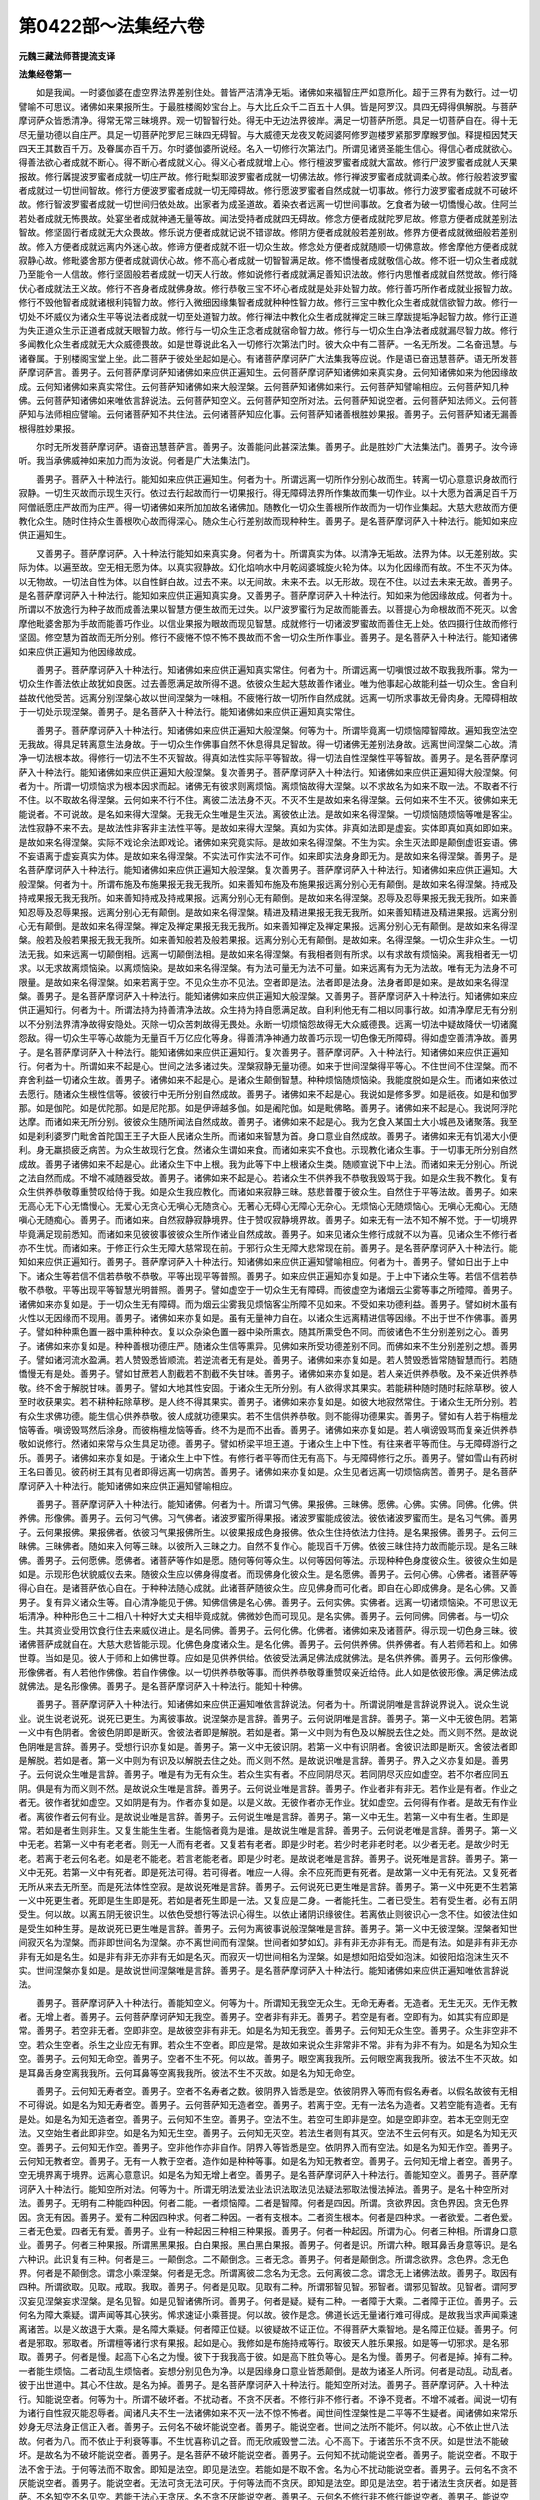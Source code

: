 第0422部～法集经六卷
========================

**元魏三藏法师菩提流支译**

**法集经卷第一**


　　如是我闻。一时婆伽婆在虚空界法界差别住处。普皆严洁清净无垢。诸佛如来福智庄严如意所化。超于三界有为数行。过一切譬喻不可思议。诸佛如来果报所生。于最胜楼阁妙宝台上。与大比丘众千二百五十人俱。皆是阿罗汉。具四无碍得俱解脱。与菩萨摩诃萨众皆悉清净。得常无常三昧境界。观一切智智行处。得无中无边法界彼岸。满足一切菩萨所愿。具足一切菩萨自在。得十无尽无量功德以自庄严。具足一切菩萨陀罗尼三昧四无碍智。与大威德天龙夜叉乾闼婆阿修罗迦楼罗紧那罗摩睺罗伽。释提桓因梵天四天王其数百千万。及眷属亦百千万。尔时婆伽婆所说经。名入一切修行次第法门。所谓见诸贤圣能生信心。得信心者成就欲心。得善法欲心者成就不断心。得不断心者成就义心。得义心者成就增上心。修行檀波罗蜜者成就大富故。修行尸波罗蜜者成就人天果报故。修行羼提波罗蜜者成就一切庄严故。修行毗梨耶波罗蜜者成就一切佛法故。修行禅波罗蜜者成就调柔心故。修行般若波罗蜜者成就过一切世间智故。修行方便波罗蜜者成就一切无障碍故。修行愿波罗蜜者自然成就一切事故。修行力波罗蜜者成就不可破坏故。修行智波罗蜜者成就一切世间归依处故。出家者为成圣道故。着染衣者远离一切世间事故。乞食者为破一切憍慢心故。住阿兰若处者成就无怖畏故。处宴坐者成就神通无量等故。闻法受持者成就四无碍故。修念方便者成就陀罗尼故。修意方便者成就差别法智故。修坚固行者成就无大众畏故。修乐说方便者成就记说不错谬故。修阴方便者成就般若差别故。修界方便者成就微细般若差别故。修入方便者成就远离内外迷心故。修谛方便者成就不诳一切众生故。修念处方便者成就随顺一切佛意故。修舍摩他方便者成就寂静心故。修毗婆舍那方便者成就调伏心故。修不高心者成就一切智智满足故。修不憍慢者成就敬信心故。修不诳一切众生者成就乃至能令一人信故。修行坚固般若者成就一切天人行故。修如说修行者成就满足善知识法故。修行内思惟者成就自然觉故。修行降伏心者成就法王义故。修行不吝身者成就佛身故。修行恭敬三宝不坏心者成就是处非处智力故。修行善巧所作者成就业报智力故。修行不毁他智者成就诸根利钝智力故。修行入微细因缘集智者成就种种性智力故。修行三宝中教化众生者成就信欲智力故。修行一切处不坏威仪为诸众生平等说法者成就一切至处道智力故。修行禅法中教化众生者成就禅定三昧三摩跋提垢净起智力故。修行正道为失正道众生示正道者成就天眼智力故。修行与一切众生正念者成就宿命智力故。修行与一切众生白净法者成就漏尽智力故。修行多闻教化众生者成就无大众威德畏故。如是世尊说此名入一切修行次第法门时。彼大众中有二菩萨。一名无所发。二名奋迅慧。与诸眷属。于别楼阁宝堂上坐。此二菩萨于彼处坐起如是心。有诸菩萨摩诃萨广大法集我等应说。作是语已奋迅慧菩萨。语无所发菩萨摩诃萨言。善男子。云何菩萨摩诃萨知诸佛如来应供正遍知生。云何菩萨摩诃萨知诸佛如来真实身。云何知诸佛如来为他因缘故成。云何知诸佛如来真实常住。云何菩萨知诸佛如来大般涅槃。云何菩萨知诸佛如来行。云何菩萨知譬喻相应。云何菩萨知几种佛。云何菩萨知诸佛如来唯依言辞说法。云何菩萨知空义。云何菩萨知空所对法。云何菩萨知说空者。云何菩萨知法师义。云何菩萨知与法师相应譬喻。云何诸菩萨知不共住法。云何诸菩萨知应化事。云何菩萨知诸善根胜妙果报。善男子。云何菩萨知诸无漏善根得胜妙果报。

　　尔时无所发菩萨摩诃萨。语奋迅慧菩萨言。善男子。汝善能问此甚深法集。善男子。此是胜妙广大法集法门。善男子。汝今谛听。我当承佛威神如来加力而为汝说。何者是广大法集法门。

　　善男子。菩萨入十种法行。能知如来应供正遍知生。何者为十。所谓远离一切所作分别心故而生。转离一切心意意识身故而行寂静。一切生灭故而示现生灭行。依过去行起故而行一切果报行。得无障碍法界所作集故而集一切作业。以十大愿为首满足百千万阿僧祇愿庄严故而为庄严。得一切诸佛如来所加加故名诸佛加。随教化一切众生善根所作故而为一切作业集起。大慈大悲故而方便教化众生。随时住持众生善根吹心故而得深心。随众生心行差别故而现种种生。善男子。是名菩萨摩诃萨入十种法行。能知如来应供正遍知生。

　　又善男子。菩萨摩诃萨。入十种法行能知如来真实身。何者为十。所谓真实为体。以清净无垢故。法界为体。以无差别故。实际为体。以遍至故。空无相无愿为体。以真实寂静故。幻化焰响水中月乾闼婆城旋火轮为体。以为化因缘而有故。不生不灭为体。以无物故。一切法自性为体。以自性鲜白故。过去不来。以无间故。未来不去。以无形故。现在不住。以过去未来无故。善男子。是名菩萨摩诃萨入十种法行。能知如来应供正遍知真实身。又善男子。菩萨摩诃萨入十种法行。知如来为他因缘故成。何者为十。所谓以不放逸行为种子故而成善法果以智慧方便生故而无过失。以尸波罗蜜行为足故而能善去。以菩提心为命根故而不死灭。以舍摩他毗婆舍那为手故而能善巧作业。以信业果报为眼故而现见智慧。成就修行一切诸波罗蜜故而善住无上处。依四摄行住故而修行坚固。修空慧为首故而无所分别。修行不疲惓不惊不怖不畏故而不舍一切众生所作事业。善男子。是名菩萨入十种法行。能知诸佛如来应供正遍知为他因缘故成。

　　善男子。菩萨摩诃萨入十种法行。知诸佛如来应供正遍知真实常住。何者为十。所谓远离一切嗔恨过故不取我我所事。常为一切众生作善法依止故犹如良医。过去善愿满足故所得不退。依彼众生起大慈故善作诸业。唯为他事起心故能利益一切众生。舍自利益故代他受苦。远离分别涅槃心故以世间涅槃为一味相。不疲惓行故一切所作自然成就。远离一切所求事故无骨肉身。无障碍相故于一切处示现涅槃。善男子。是名菩萨入十种法行。能知诸佛如来应供正遍知真实常住。

　　善男子。菩萨摩诃萨入十种法行。知诸佛如来应供正遍知大般涅槃。何等为十。所谓毕竟离一切烦恼障智障故。遍知我空法空无我故。得具足转离意生法身故。于一切众生作佛事自然不休息得具足智故。得一切诸佛无差别法身故。远离世间涅槃二心故。清净一切法根本故。得修行一切法不生不灭智故。得真如法性实际平等智故。得一切法自性涅槃性平等智故。善男子。是名菩萨摩诃萨入十种法行。能知诸佛如来应供正遍知大般涅槃。复次善男子。菩萨摩诃萨入十种法行。知诸佛如来应供正遍知得大般涅槃。何者为十。所谓一切烦恼求为根本因求而起。诸佛无有彼求则离烦恼。离烦恼故得大涅槃。以不求故名为如来不取一法。不取者不行不住。以不取故名得涅槃。云何如来不行不住。离彼二法法身不灭。不灭不生是故如来名得涅槃。云何如来不生不灭。彼佛如来无能说者。不可说故。是名如来得大涅槃。无我无众生唯是生灭法。离彼依止法。是故如来名得涅槃。一切烦恼随烦恼等唯是客尘。法性寂静不来不去。是故法性非客非主法性平等。是故如来得大涅槃。真如为实体。非真如法即是虚妄。实体即真如真如即如来。是故如来名得涅槃。实际不戏论余法即戏论。诸佛如来究竟实际。是故如来名得涅槃。不生为实。余生灭法即是颠倒虚诳妄语。佛不妄语离于虚妄真实为体。是故如来名得涅槃。不实法可作实法不可作。如来即实法身身即无为。是故如来名得涅槃。善男子。是名菩萨摩诃萨入十种法行。能知诸佛如来应供正遍知大般涅槃。复次善男子。菩萨摩诃萨入十种法行。知诸佛如来应供正遍知。大般涅槃。何者为十。所谓布施及布施果报无我无我所。如来善知布施及布施果报远离分别心无有颠倒。是故如来名得涅槃。持戒及持戒果报无我无我所。如来善知持戒及持戒果报。远离分别心无有颠倒。是故如来名得涅槃。忍辱及忍辱果报无我无我所。如来善知忍辱及忍辱果报。远离分别心无有颠倒。是故如来名得涅槃。精进及精进果报无我无我所。如来善知精进及精进果报。远离分别心无有颠倒。是故如来名得涅槃。禅定及禅定果报无我无我所。如来善知禅定及禅定果报。远离分别心无有颠倒。是故如来名得涅槃。般若及般若果报无我无我所。如来善知般若及般若果报。远离分别心无有颠倒。是故如来。名得涅槃。一切众生非众生。一切法无我。如来远离一切颠倒相。远离一切颠倒法相。是故如来名得涅槃。有我相者则有所求。以有求故有烦恼染。离我相者无一切求。以无求故离烦恼染。以离烦恼染。是故如来名得涅槃。有为法可量无为法不可量。如来远离有为无为法故。唯有无为法身不可限量。是故如来名得涅槃。如来若离于空。不见众生亦不见法。空者即是法。法者即是法身。法身者即是如来。是故如来名得涅槃。善男子。是名菩萨摩诃萨入十种法行。能知诸佛如来应供正遍知大般涅槃。又善男子。菩萨摩诃萨入十种法行。知诸佛如来应供正遍知行。何者为十。所谓法持为持善清净法故。众生持为持自愿满足故。自利利他无有二相以同事行故。如清净摩尼无有分别以不分别法界清净故得安隐处。灭除一切众苦刺故得无畏处。永断一切烦恼怨故得无大众威德畏。远离一切法中疑故降伏一切诸魔怨敌。得一切众生平等心故能为无量百千万亿应化等身。得善清净神通力故善巧示现一切色像无所障碍。得如虚空善清净故。善男子。是名菩萨摩诃萨入十种法行。能知诸佛如来应供正遍知行。复次善男子。菩萨摩诃萨。入十种法行。知诸佛如来应供正遍知行。何者为十。所谓如来不起是心。世间之法多诸过失。涅槃寂静无量功德。如来于世间涅槃得平等心。不住世间不住涅槃。而不弃舍利益一切诸众生故。善男子。诸佛如来不起是心。是诸众生颠倒智慧。种种烦恼随烦恼染。我能度脱如是众生。而诸如来依过去愿行。随诸众生根性信等。彼彼行中无所分别自然成故。善男子。诸佛如来不起是心。我说如是修多罗。如是祇夜。如是和伽罗那。如是伽陀。如是优陀那。如是尼陀那。如是伊谛越多伽。如是阇陀伽。如是毗佛略。善男子。诸佛如来不起是心。我说阿浮陀达摩。而诸如来无所分别。彼彼众生随所闻法自然成故。善男子。诸佛如来不起是心。我为乞食入某国土大小城邑及诸聚落。我至如是刹利婆罗门毗舍首陀国王王子大臣人民诸众生所。而诸如来智慧为首。身口意业自然成故。善男子。诸佛如来无有饥渴大小便利。身无羸损疲乏病苦。为众生故现行乞食。然诸众生谓如来食。而诸如来实不食也。示现教化诸众生事。于一切事无所分别自然成故。善男子诸佛如来不起是心。此诸众生下中上根。我为此等下中上根诸众生类。随顺宣说下中上法。而诸如来无分别心。所说之法自然而成。不增不减随器受故。善男子。诸佛如来不起是心。若诸众生不供养我不恭敬我毁骂于我。如是众生我不教化。复有众生供养恭敬尊重赞叹给侍于我。如是众生我应教化。而诸如来寂静三昧。慈悲普覆于彼众生。自然住于平等法故。善男子。如来无高心无下心无憍慢心。无爱心无贪心无嗔心无随贪心。无著心无碍心无障心无杂心。无烦恼心无随烦恼心。无嗔心无痴心。无随嗔心无随痴心。善男子。而诸如来。自然寂静寂静境界。住于赞叹寂静境界故。善男子。如来无有一法不知不解不觉。于一切境界毕竟满足现前悉知。而诸如来见彼彼事彼彼众生所作诸业自然成故。善男子。如来见诸众生修行成就不以为喜。见诸众生不修行者亦不生忧。而诸如来。于修正行众生无障大慈常现在前。于邪行众生无障大悲常现在前。善男子。是名菩萨摩诃萨入十种法行。能知如来应供正遍知行。善男子。菩萨摩诃萨入十种法行。知诸佛如来应供正遍知譬喻相应。何者为十。善男子。譬如日出于上中下。诸众生等若信不信若恭敬不恭敬。平等出现平等普照。善男子。如来应供正遍知亦复如是。于上中下诸众生等。若信不信若恭敬不恭敬。平等出现平等智慧光明普照。善男子。譬如虚空于一切众生无有障碍。而彼虚空为诸烟云尘雾等事之所曀障。善男子。诸佛如来亦复如是。于一切众生无有障碍。而为烟云尘雾我见烦恼客尘所障不见如来。不受如来功德利益。善男子。譬如树木虽有火性以无因缘而不现用。善男子。诸佛如来亦复如是。虽有无量神力自在。以诸众生远离精进信等因缘。不出于世不作佛事。善男子。譬如种种熏色置一器中熏种种衣。复以众杂染色置一器中染所熏衣。随其所熏受色不同。而彼诸色不生分别差别之心。善男子。诸佛如来亦复如是。种种善根功德庄严。随诸众生信等熏异。见佛如来所受功德差别不同。而佛如来不生分别差别之想。善男子。譬如诸河流水盈满。若人赞毁悉皆顺流。若逆流者无有是处。善男子。诸佛如来亦复如是。若人赞毁悉皆常随智慧而行。若随憍慢无有是处。善男子。譬如甘蔗若人割截若不割截不失甘味。善男子。诸佛如来亦复如是。若人亲近供养恭敬。及不亲近供养恭敬。终不舍于解脱甘味。善男子。譬如大地其性安固。于诸众生无所分别。有人欲得求其果实。若能耕种随时随时耘除草秽。彼人至时收获果实。若不耕种耘除草秽。是人终不得其果实。善男子。诸佛如来亦复如是。如彼大地寂然常住。于诸众生无所分别。若有众生求佛功德。能生信心供养恭敬。彼人成就功德果实。若不生信供养恭敬。则不能得功德果实。善男子。譬如有人若于栴檀龙恼等香。嗔谤毁骂然后涂身。而彼栴檀龙恼等香。终不为是而不出香。善男子。诸佛如来亦复如是。若人嗔谤毁骂而复亲近供养恭敬如说修行。然诸如来常与众生具足功德。善男子。譬如桥梁平坦王道。于诸众生上中下性。有往来者平等而住。与无障碍游行之乐。善男子。诸佛如来亦复如是。于诸众生上中下性。有修行者平等而住无有高下。与无障碍修行之乐。善男子。譬如雪山有药树王名曰善见。彼药树王其有见者即得远离一切病苦。善男子。诸佛如来亦复如是。众生见者远离一切烦恼病苦。善男子。是名菩萨摩诃萨入十种法行。能知诸佛如来应供正遍知譬喻相应。

　　善男子。菩萨摩诃萨入十种法行。能知诸佛。何者为十。所谓习气佛。果报佛。三昧佛。愿佛。心佛。实佛。同佛。化佛。供养佛。形像佛。善男子。云何习气佛。习气佛者。诸波罗蜜所得果报。诸波罗蜜能成彼法。彼依诸波罗蜜而生。是名习气佛。善男子。云何果报佛。果报佛者。依彼习气果报佛所生。以彼果报成色身报佛。依众生住持依法力住持。是名果报佛。善男子。云何三昧佛。三昧佛者。随如来入何等三昧。以彼所入三昧之力。自然不复作心。能现百千万佛。依彼三昧住持力故而能示现。是名三昧佛。善男子。云何愿佛。愿佛者。诸菩萨等作如是愿。随何等何等众生。以何等因何等法。示现种种色身度彼众生。彼彼众生如是如是。示现形色状貌威仪去来。随彼众生应以佛身得度者。而现佛身化彼众生。是名愿佛。善男子。云何心佛。心佛者。诸菩萨等得心自在。是诸菩萨依心自在。于种种法随心成就。此诸菩萨随彼众生。应见佛身而可化者。即自在心即成佛身。是名心佛。又善男子。复有异义诸众生等。自心清净能见于佛。知佛信佛是名心佛。善男子。云何实佛。实佛者。远离一切诸烦恼染。不可思议无垢清净。种种形色三十二相八十种好大丈夫相毕竟成就。佛微妙色而可现见。是名实佛。善男子。云何同佛。同佛者。与一切众生。共其资业受用饮食行住去来威仪进止。是名同佛。善男子。云何化佛。化佛者。诸佛如来及诸菩萨。得示现一切色身三昧。彼诸佛菩萨成就自在。大慈大悲皆能示现。化佛色身度诸众生。是名化佛。善男子。云何供养佛。供养佛者。有人若师若和上。如佛世尊。当如是见。彼人于师和上如佛世尊。应如是见供养供给。依彼受法满足佛法成就佛法。是名供养佛。善男子。云何形像佛。形像佛者。有人若他作佛像。若自作佛像。以一切供养恭敬等事。而供养恭敬尊重赞叹亲近给侍。此人如是依彼形像。满足佛法成就佛法。是名形像佛。善男子。是名菩萨摩诃萨入十种法行。能知十种佛。

　　善男子。菩萨摩诃萨入十种法行。知诸佛如来应供正遍知唯依言辞说法。何者为十。所谓说阴唯是言辞说界说入。说众生说业。说生说老说死。说死已更生。为离彼事故。说涅槃亦是言辞。善男子。云何说阴唯是言辞。善男子。第一义中无彼色阴。若第一义中有色阴者。舍彼色阴即是断灭。舍彼法者即是解脱。若如是者。第一义中则为有色及以解脱去住之处。而义则不然。是故说色阴唯是言辞。善男子。受想行识亦复如是。善男子。第一义中无彼识阴。若第一义中有识阴者。舍彼识法即是断灭。舍彼法者即是解脱。若如是者。第一义中则为有识及以解脱去住之处。而义则不然。是故说识唯是言辞。善男子。界入之义亦复如是。善男子。云何说众生唯是言辞。善男子。唯是有为无有众生。若众生实有者。不应同阴尽灭。若同阴尽灭应如虚空。若不尔者应同五阴。俱是有为而义则不然。是故说众生唯是言辞。善男子。云何说业唯是言辞。善男子。作业者非有非无。若作业是有者。作业之者无。彼作者犹如虚空。又如阴是有为。作者亦复如是。以是义故。无彼作者亦无作业。犹如虚空。云何得有作者。是故无有作业者。离彼作者云何有业。是故说业唯是言辞。善男子。云何说生唯是言辞。善男子。第一义中无生。若第一义中有生者。生即是常。若如是者生则非生。又复生能生生者。生能恼者竟为是谁。是故说生唯是言辞。善男子。云何说老唯是言辞。善男子。第一义中无老。若第一义中有老老者。则无一人而有老者。又复若有老者。即是少时老。若少时老非老时老。以少者无老。是故少时无老。若离于老云何名老。如是老不能老。若言老能老者。即是少时老。是故说老唯是言辞。善男子。说死唯是言辞。善男子。第一义中无死。若第一义中有死者。即是死法可得。若可得者。唯应一人得。余不应死而更有死者。是故第一义中无有死法。又复死者无所从来去无所至。而是死法体性空寂。是故说死唯是言辞。善男子。云何说死已更生唯是言辞。善男子。第一义中死更不生若第一义中死更生者。死即是生生即是死。若如是者死生即是一法。又复应是二身。一者能托生。二者已受生。若有受生者。必有五阴受生。何以故。以离五阴无彼识生。以依色受想行等法识心得生。以依止诸阴识缘彼住。若离依止则彼识心一念不住。如彼法住如是受生如种生芽。是故说死已更生唯是言辞。善男子。云何为离彼事说般涅槃唯是言辞。善男子。第一义中无彼涅槃。涅槃者知世间寂灭名为涅槃。而非即世间名为涅槃。亦不离世间而有涅槃。世间者如梦如幻。非有非无亦非有无。而是有法。如是非有非无亦非有无如是名生。如是非有非无亦非有无如是名灭。而寂灭一切世间相名为涅槃。如是想如阳焰受如泡沫。如彼阳焰泡沫生灭不实。世间涅槃亦复如是。是故说世间涅槃唯是言辞。善男子。是名菩萨摩诃萨入十种法行。能知诸佛如来应供正遍知唯依言辞说法。

　　善男子。菩萨摩诃萨入十种法行。善能知空义。何等为十。所谓知无我空无众生。无命无寿者。无造者。无生无灭。无作无教者。无增上者。善男子。云何菩萨摩诃萨知无我空。善男子。空者非有非无。善男子。若空是有者。空即有为。如其实有应即是常。善男子。若空非无者。空即非空。是故彼空非有非无。如是名为知无我空。善男子。云何知无众生空。善男子。众生非空非不空。若众生空者。杀生之业应无有罪。若众生不空者。即应是常。是故如来说众生非常非不常。非有为非不有为。如是名为知众生空。善男子。云何知无命空。善男子。空者不生不死。何以故。善男子。眼空离我我所。云何眼空离我我所。彼法不生不灭故。如是耳鼻舌身空离我我所。云何耳鼻等空离我我所。彼法不生不灭故。如是名为知无命空。

　　善男子。云何知无寿者空。善男子。空者不名寿者之数。彼阴界入皆悉是空。依彼阴界入等而有假名寿者。以假名故彼有无相不可得说。如是名为知无寿者空。善男子。云何菩萨知无造者空。善男子。若离于空。无有一法名为造者。又若空能有造者。无有是处。如是名为知无造者空。善男子。云何知不生空。善男子。空法不生。若空可生即非是空。如是空即非空。若本无空则无空法。又空始生者此即非空。如是名为知无生空。善男子。云何知无灭空。若法生者则有其灭。空法不生云何有灭。如是名为知无灭空。善男子。云何知无作空。善男子。空非他作亦非自作。阴界入等皆悉是空。依阴界入而有空法。如是名为知无作空。善男子。云何知无教者空。善男子。无有一人教于空者。造作如是种种等事。如是名为知无教者空。善男子。云何知无增上者空。善男子。空无境界离于境界。远离心意意识。如是名为知无增上者空。善男子。是名菩萨摩诃萨入十种法行。善能知空义。善男子。菩萨摩诃萨入十种法行。能知空所对法。何等为十。所谓无明法爱法业法识法取法见法疑法邪取法慢法掉法。善男子。是名十种空所对法。善男子。无明有二种能四种因。何者二能。一者烦恼障。二者是智障。何者是四因。所谓。贪欲界因。贪色界因。贪无色界因。贪无有因。善男子。爱有二种因四种求。何者二种因。一者有支根本。二者资生根本。何者是四种求。一者欲爱。二者色爱。三者无色爱。四者无有爱。善男子。业有一种起因三种相三种果报。善男子。何者一种起因。所谓为心。何者三种相。所谓身口意业。善男子。何者三种果报。所谓黑黑果报。白白果报。黑白黑白果报。善男子。何者是识。所谓六种。眼耳鼻舌身意等识。是名六种识。此识复有三种。何者是三。一颠倒念。二不颠倒念。三者无念。善男子。何者是颠倒念。所谓念欲界。念色界。念无色界。何者是不颠倒念。谓念小乘涅槃。何者是无念。所谓离彼二念名为无念。云何离彼二念。谓念无上诸佛法故。善男子。取因有四种。所谓欲取。见取。戒取。我取。善男子。何者是见取。见取有二种。所谓邪智见智。邪智者。谓邪见智故。见智者。谓阿罗汉妄见涅槃妄求涅槃。是名见智。如是见智诸佛所诃。善男子。何者是疑。疑有二种。一者障于大乘。二者障于正位。善男子。云何名为障大乘疑。谓声闻等其心狭劣。悕求速证小乘菩提。何以故。彼作是念。佛道长远无量诸行难可得成。是故我当求声闻乘速离诸苦。以是义故退于大乘。是名障大乘疑。何者障正位疑。以彼疑故不证正位。不得菩萨大乘智地。是名障正位疑。善男子。何者是邪取。邪取者。所谓檀等诸行求有果报。起如是心。我修如是布施持戒等行。取彼天人胜乐果报。如是等一切邪求。是名邪取。善男子。何者是慢。起高下心名之为慢。彼下于我我高于彼。如是高下胜负等心。是名为慢。善男子。何者是掉。掉有二种。一者能生烦恼。二者动乱生烦恼者。妄想分别见色为净。以是因缘身口意业皆悉颠倒。是故为诸圣人所诃。何者是动乱。动乱者。彼于出世道中。其心不住故。是名为掉。善男子。是名菩萨摩诃萨入十种法行。能知空所对法。善男子。菩萨摩诃萨。入十种法行。知能说空者。何等为十。所谓不破坏者。不扰动者。不贪不厌者。不修行非不修行者。不诤不竞者。不增不减者。闻说一切有为诸行自性寂灭能忍辱者。闻诸凡夫不生一法诸佛如来不灭一法不惊不怖者。闻世间性涅槃性是二平等不生疑者。闻诸佛如来常乐妙身无尽法身正信正入者。善男子。云何名不破坏能说空者。善男子。能说空者。世间之法所不能坏。何以故。心不依止世八法故。何者为八。而不依止于利衰等事。不生忧喜称讥之音。而无欣戚毁誉二法。心不高下。于诸苦乐不贪不厌。如是世法不能破坏。是故名为不破坏能说空者。善男子。是名菩萨不破坏能说空者。善男子。云何知不扰动能说空者。善男子。能说空者。不取于法不舍于法。于何等法而不取舍。即知是法空。即见是法空。若能如是不取不舍。名为心不扰动能说空者。善男子。云何名不贪不厌能说空者。善男子。能说空者。无法可贪无法可厌。于何等法而不贪厌。即知是法空。即见是法空。若于诸法生贪厌者。如是菩萨。不名知空不名见空。若能于法心无贪厌。名不贪不厌能说空者。善男子。云何名不修行非不修行能说空者。善男子。能说空者。不修行法非不修行法。能说空者。于何等法不修行非不修行。即知是法空。即见是法空。非不修行助菩提法。若能如是知空见空。是名菩萨不修行非不修行能说空者。善男子。云何不诤不竞能说空者。善男子。其说空者。若与众生有所诤竞。则不知空不见于空以是菩萨。于诤竞者知见空故无所诤竞。如是名为不诤不竞能说空者。善男子。云何知不增不减能说空者。善男子。能说空者。不知一法增不知一法减。不见一法增不见一法减。若于诸法见增减者。如是菩萨则不知空不见于空。若能知空见空。即于诸法不见增减。是名不增不减能说空者。善男子。云何闻说一切有为诸行自性寂灭其心安忍能说空者。善男子。能说空者。不见一法生不见一法灭。是名闻说一切有为诸行自性寂灭其心安忍能说空者。善男子。云何闻诸凡夫不生一法诸佛如来不灭一法不惊不怖能说空者。善男子。能说空者不生是心。此是凡夫此是诸佛。知佛如来及诸凡夫其相平等。若见凡法是下佛法为胜。如是菩萨不知见空。若闻凡夫不生一法即是凡夫空。若闻诸佛不灭一法即诸佛空。如是闻说凡夫不生一法诸佛如来不灭一法不惊不怖是名不见一法生不见一法灭能说空者。善男子。云何知世间性涅槃性是二平等不生于疑知能说空者。善男子。若见离世间性有涅槃性。如是菩萨不知见空。若见世间真如性涅槃真如性。此二法性唯是一相。所谓无为之性。若见世间真如性涅槃真如性其相平等无有高下。不生于疑不惊不怖。是名知世间性涅槃性二法平等能说空者。善男子。云何闻说诸佛如来常乐妙身无尽法身正信正入能说空者。善男子。若生是心。诸佛如来是尽灭身。如是菩萨不知见空。何以故。诸佛如来身是真如空身。非客尘烦恼随烦恼身。如是名为闻说如来常乐妙身无尽法身能说空者。善男子。是名菩萨知闻说诸佛如来常乐妙身无尽法身正信正入能说空者。善男子。是名菩萨摩诃萨入十种法行知能说空者。

**法集经卷第二**


　　善男子。菩萨摩诃萨入十种法行。能知法师义。何等为十。所谓成就多闻。成就总持。成就闻慧海聚集闻慧藏。而于此闻慧不生高心。具足义无碍法无碍辞无碍乐说无碍。而不休息希求精进。知世知时知节知法知众生。而不舍于修敬长德所修行。知论知义知可化众生。而不舍于咨问之事。成就少欲知足等行。而不舍于供给尊者之业。成就妙静寂静柔软心不怯弱。而不舍于惭愧正行。成就甚深不可称量具足功德。而能示现世间垢行不得解脱。为随顺众生故。成就自性直心软心安乐心。而能现同一切破戒等行。成就布施持戒忍辱精进禅定智慧。而于一切处不生着心不分别境界。远离一切贪等随烦恼刺。而不舍为一切众生断烦恼精进之行。善男子。是名菩萨摩诃萨入十种法行能知法师义。复次善男子。菩萨摩诃萨。入十种法行。能知法师义。何等为十。所谓菩萨摩诃萨。远离一切诸求而不舍一切菩萨摩诃萨功德精进。善知一切诸法寂灭不证菩提而不舍一切布施精进。现知诸法毕竟无尽而不舍于忍辱安乐之行。常在三昧甚深境界而能不舍一切众生善根所作之事。具足妙静寂静而常不舍乱心颠倒心教化众生之行。成就陀罗尼及四无碍而常不舍求于多闻智慧精进。成就诸法秘藏而能不舍为于一偈迳百千由旬求法精进。知一切法不由于他而常不舍亲近师尊敬重精进。知一切法不生不灭而常不舍护法精进。不见众生及众生名而常不舍化一切众生得大菩提精进。善男子。是名菩萨摩诃萨入十种法行能知法师义。复次善男子。菩萨摩诃萨。入十种法行。能知法师义。何等为十。所谓成就摄受语故能行布施爱语利益同事之行。成就柔软语故能起大慈悲心。成就随顺语故则能随顺寂静随顺离烦恼随顺解脱。成就随顺语故则能随顺奢摩他随顺毗婆舍那随顺真如道。成就善巧语故则能具足显了语无讥嫌语无能夺语。成就字义语故。则能离于恶语具足义语。成就远离谄曲语故则能破众生无明欺诳。成就无疑语故则能现见一切法相。成就远离一切烦恼使语故则能灭诸烦恼随烦恼因。成就不起根本语以无垢无所发故。善男子。是名菩萨摩诃萨入十种法行能知法师义。复次善男子。菩萨摩诃萨入十种法行。能知法师义。何等为十。所谓菩萨摩诃萨。诸所说法皆依妙法所持而说。不依供养恭敬所持而说。依一切诸佛所持说法。不依自心所持而说。依大慈大悲根本说法。不依烦恼随烦恼根本而说。依断随顺凡夫使流说法。不依断绝随顺佛法僧宝如法修行而说。依大慈悲利他说法。不依受乐自利而说。夫说法者依彼甚深法说。以空无相无愿毕竟故。说法者依彼胜人而说。以能随顺转大法轮故。说法者降伏一切魔怨而说。以能降伏阴魔死魔烦恼魔天魔故。说法者随顺道场而说。以一切世间所应供养故。说法者随顺一切智智而说。以毕竟得十力四无所畏十八不共法故。善男子。是名菩萨摩诃萨入十种法行。能知法师义。复次善男子。菩萨摩诃萨入十种法行。能知法师义。何等为十。所谓乐于梵行资生之业。不乐世间资生之具。乐于圣人所行之法。而能不舍教化众生凡夫所作可诃之事。菩萨常乐法食不贪世味。常乐阿兰若处不着城邑聚落。常乐佛菩提不求声闻辟支佛菩提。常乐断智障不乐断烦恼障。常乐三十二相八十种好成就色身不乐唯证法身。常乐成就十力四无所畏十八不共法。不乐唯证四谛之法。常乐成就随一切众生善根。不乐唯集自身善根。常乐断除一切烦恼及烦恼习气。非唯乐断烦恼障法。善男子。是名菩萨摩诃萨入十种法行能知法师义。善男子。菩萨摩诃萨。入十种法行。能知法师相应譬喻。何等为十。所谓善男子。譬如大地其性平等。广能荷负一切众生。而于众生不求报恩。善男子。菩萨法师如彼大地。其心平等普能荷负一切众生。而于众生不求报恩。善男子。譬如大水其性普洽泽润一切皆令滋茂。而于彼物不求报恩。菩萨法师亦复如是。以己功德利润众生悉令安隐。而于众生不求报恩。善男子。譬如火性力能成熟一切果实。而于彼事无所悕望。菩萨法师亦复如是。以己功德智慧。成熟一切众生善根果实。而于众生不求恩惠。善男子。譬如风性力能生长一切药草诸种。而于彼物不生分别无所悕望。菩萨法师亦复如是。力能增长一切众生生身法身。而于众生不求报恩。善男子。譬如空界无量无边体无障碍容受一切。而于彼物无所分别无所贪着。菩萨法师亦复如是。成就无量无边诸善功德体无障碍。利益一切众生。而于众生无所分别无所贪着。善男子。譬如明月显处虚空清净圆满。众生见者无不爱乐。光照世间一切群像。而不为彼昏翳所污。菩萨法师亦复如是。出现于世功德具足。在在处处一切见者皆悉爱乐。救度世间而不为彼世法所染。善男子。譬如日出光明普照破诸闇冥无有翳障。一切众生所作事业皆悉成就。而彼日性于诸众生无有分别悕报恩心。菩萨法师亦复如是。出现于世破诸众生无明黑闇。以智慧光普照众生。种种善根皆令增长。而彼菩萨于诸众生无有分别求少报恩。善男子。譬如船舫坚厚善缚不破不坏。能于大海渡诸众生。而于众生不求价直。菩萨法师亦复如是。以智慧为厚。诸波罗蜜为坚。大慈悲为善缚。能于生死大海渡诸众生。而于众生不求价直。善男子。譬如暴河漂流迅急崄难可畏。中有桥梁于诸众生平等悉与济渡之乐。而无分别济渡之想。菩萨法师亦复如是。于烦恼暴河驶流难渡崄难可畏驶流恶道。能于其中作大桥梁。于诸众生平等施与解脱之乐。而无分别度脱之心。善男子。譬如闇室然大灯明。于下中上一切众生平等普照而彼灯明无我我所照了之想。菩萨法师亦复如是。于无明闇室然智慧灯。于下中上一切众生平等普照。而彼菩萨无我我所能照之心。善男子。是名菩萨摩诃萨入十种法行。能知法师相应譬喻。

　　善男子。菩萨摩诃萨入十种法行。知不共住法。何等为十。所谓小心少求狭劣众生皆不共住。不起广心不起大行懈怠众生亦不共住。依止慢心增上慢我慢犹如高幢如是众生亦不共住。悭嫉破戒嗔恨懈怠乱心愚痴众生皆不共住。贪欲嗔恚恼害觉观等心亦不共住。一切分别差异分别种种分别亦不共住。一切盖障随烦恼使亦不共住。一切声闻辟支佛及世间念亦不共住。一切悕求恭敬赞叹礼拜之念亦不共住。一切我我所心亦不共住。善男子。是名菩萨摩诃萨入十种法行能知不共住法。复次善男子。菩萨摩诃萨于十种舍心皆不共住。何等为十。所谓舍于摄受妙法之心亦不共住。舍于听闻妙法之心亦不共住。舍于教化众生之心亦不共住。舍于法施众生之心亦不共住。舍于一切尊重恭敬供养之心亦不共住。舍于降伏魔等之心亦不共住。舍于摧灭外道之心亦不共住。舍于护持妙法之心亦不共住。舍于诸波罗蜜修行之心亦不共住。舍于三聚回向之心亦不共住。善男子。是名菩萨摩诃萨于十种舍心皆不共住。善男子。菩萨摩诃萨入十种法行。知应化事。何等为十。所谓转轮王化。帝释王化。梵王化。声闻化。辟支佛化。菩萨化。诸佛化。佛国土化。道场化。大众化。善男子。此诸应化。菩萨摩诃萨。皆依众生诸根性欲。又善男子。若诸众生其心尊重。转轮圣王持戒修行十善威仪。彼时菩萨摩诃萨。即现转轮圣王庄严之事利益众生。又善男子。转轮圣王轮宝庄严者。千辐具足纯是阎浮檀金。过于人天非人所为。自愿如意功德所生。观者无厌。余凡轮王所不能有。象宝者。其身姝大鲜白充洁。六牙具足众相圆满。见者无厌。乘空而行其去迅疾。犹如堙罗婆那金翅鸟等。殊胜善根福力所生。余凡轮王所不能有。马宝者。其色绀青厥性良善。犹若婆罗呵马王。飞空而行骏疾如风。其犹如意宝珠随王所念无不称意。余凡轮王所不能有。摩尼宝者。楞相成就非工所造自然而有。具足光明其色照曜。能蔽日月星宿诸火明等。随其所须一切称意。余凡轮王所不能有。女宝者。肤艳鲜洁妙相奇挺。黑白长短肥瘦得所。威仪动静靡不具瞻。世间技术五明论等无不通达。言音和雅柔软微妙。辞韵善巧辩才成就。如如意宝具足一切胜妙之事。心常安乐诸善法行。余凡轮王所不能有。主藏臣宝者。其身广大志性坚固。犹如金刚力士毗沙门王。色貌端严言辞流泽。其见闻者无不欣乐。成就肉眼具足慈悲。如如意宝所念皆得。此藏臣宝同彼轮王善根所生。余凡轮王所不能有。主兵臣宝者。一切功德善根所生。如摩尼宝镜像义故。王所未念先已成办。见相即知一切诸事。所依殊胜无可讥嫌。飞空而行自在无碍。随王所念导前而去。其所至处靡不摧伏。余凡轮王所不能有。如是一切轮王七宝庄严化事。皆是菩萨摩诃萨得心自在神力所为。欲与一切众生安隐乐事。此人王宝及作业者。一切殊胜无可讥嫌。能以实心深心柔软心随顺法心。转大法轮受持十善。具足三十二相教化众生。是名菩萨摩诃萨转轮圣王庄严大化。善男子。若诸众生其心尊重忉利天王。菩萨尔时化作帝释身。有百眼处三十三天。说一切诸法皆悉无常。汝等应当远离放逸。善男子。若诸众生其心尊重大梵王。菩萨尔时化作梵王。威仪殊胜为诸梵众说四禅等。善男子。若诸众生应以声闻身得度者。不以辟支佛身。不以佛身而可度者。菩萨尔时化作声闻身。为彼众生说尽诸苦得无为乐。

　　善男子。若诸众生应以辟支佛身得度者。不以声闻身不以佛身而可度者。菩萨尔时化作辟支佛身。为说辟支佛道。明一切诸法皆悉无常。乐于空闲寂静之处。说诸禅定解脱三昧三摩拔提四如意足。说辟支佛为大福田。说微妙法教化众生令其正信。善男子。若诸众生应以菩萨身得度者。菩萨尔时以己微妙清净色身。说六波罗蜜四种寂法大慈大悲。及诸自在诸忍诸地。化彼众生。善男子。若诸众生具上根性。应以佛身而得度者。菩萨尔时化作佛身。为说十力四无所畏十八不共法。示现诸佛殊胜神通。化彼众生。善男子。若诸众生应以胜妙庄严清净佛土而得度者。菩萨尔时即变三千大千世界。平坦如掌无有高下。其地柔软如迦邻陀草。其有触者无不受乐。或如琉璃颇梨等色。或出优罗伽栴檀之香。无诸恶趣亦无女人黄门之身。或作种种庄严七宝之山。种种奇异华果香树。无诸黑山坑坎堆阜沙砾荆棘杂秽草木。现此胜事化彼众生。善男子。若诸众生应见胜妙庄严道场而得度者。菩萨尔时示现庄严道场之树。其形高广十二由旬。根盘幽固不可倾动。以阎浮檀金为茎。金银琉璃颇梨马瑙种种诸宝以为枝叶。又现无量天女之身。化彼众生。善男子。若诸众生应见胜众而得度者。菩萨尔时即现大威德天诸龙夜叉乾闼婆阿修罗迦楼罗紧那罗摩睺罗伽。释提桓因梵天王四天王。或为声闻得四无碍及俱解脱。或为菩萨住第十地得首楞严三昧。化彼众生。善男子。是名菩萨摩诃萨。入十种法行能知应化事。善男子。菩萨摩诃萨。入十种法行。知诸善根胜妙果报。何等为十。所谓善男子。譬如因彼虚空月形。即见水中种种月像。而虚空月不至水中。善男子。如是诸善根业行因缘。而有种种胜妙果报。随心所乐一切成就。如虚空月不至水中。如是所作诸善因缘不至于果。虽不至果。而依彼诸善根因缘。有胜妙果报差别不同。善男子。譬如业行因缘于彼孔雀一毛轮中见种种色。如是菩萨摩诃萨。依诸善根业行因缘。而有无量果报差别。如彼业行不至毛轮。虽复不至而依彼业因缘力故。于毛轮中有种种色。如是所作诸善根业不至于果。虽不至果。而依彼诸善根因缘。有胜果报差别不同。善男子。譬如依彼胜妙善根。于虚空中雨种种华。如是诸华具足妙好色香味触。而彼善根不至华中。以诸善根与虚空华相各异故。如是所作善根业行不至于果。虽不至果。而依彼善业因缘。有胜果报差别不同。善男子。譬如依彼胜妙善行。于虚空中自然而作种种伎乐微妙音声欢娱之事以为供养。然彼善行。不至伎乐音声等中。以此善行与诸伎乐相各异故。其相虽异而依彼业有虚空中种种伎乐。如是依诸善根业行因缘有胜果报。然彼善行不至于果。虽不至果。而依彼善根因缘。有胜果报差别不同。善男子。譬如虚空杂色虹起。依彼四大增上因缘。而彼四大不至虹中。虽不至虹。以彼四大因缘力故。生诸虹色种种不同。地大因缘而生黄色。水大因缘生于青色。火大因缘生于赤色及诸绮色。风大因缘生虹轮相。如是依诸善根增上因缘。而有胜妙果报具足。善男子。譬如轮王受持十善业道因缘。得七宝具足及自然粳粮不假种殖。而彼受持十善业道因缘。不至七宝亦复不至自然粳粮。以依受持十善业道因缘。而有轮王胜妙果报。如是善发胜心善起诸行。善能受持善根力故。有彼轮王胜妙果报。然彼业因不至果中故。说因果不相似。善男子。譬如诸天胜善因缘。自然而有曼陀罗华诸妙天宫百味甘膳。而彼善根不至果中。非不依彼善根因缘。而有诸天胜妙果报。善男子。譬如殊胜如意神通因缘力故。于彼石壁无所障碍。而彼神通因缘不至无障碍中。而依彼神通因有无障碍。如是不放逸善根因缘。有彼胜妙果报。善男子。譬如依风生火离彼不生。火既生已力能成熟光色明照。而彼火性不从风来以彼明色热触风中无故。如是一切善根果报从因缘生。应知善男子。譬如法行比丘得无漏善根功德。自在随念即成虚空处一切入地水火风青黄赤白。自在成就无有障碍。而彼无障碍心不至虚空。无障碍等虽不至彼。而即念能成无障碍事。是故不离彼心能成地等无障碍事。如是一切无漏善根因缘。而有果报胜事。善男子。是名菩萨摩诃萨入十种法行能知诸善根胜妙果报。

　　善男子。菩萨摩诃萨入十种法行。能知得无漏善根胜妙果报。何等为十。所谓六通三明八解脱八胜处十一切入十自在十谛九次第定三摩拔提十力十智。

　　善男子。何者是六通。所谓天眼天耳他心智宿命智如意通智漏尽智。是名六通。善男子。菩萨摩诃萨天眼者。具足一切善根功德。无碍无著无量无障无住无行无错无谬。能如是见无可讥嫌。不与一切世间声闻辟支佛共。远离一切烦恼及一切烦恼习气。不谬见不谬记。菩萨摩诃萨天眼。见诸众生若生若死若好若丑若粗若妙。随彼众生业行所造。称其因果能如实知。菩萨摩诃萨天眼。毕竟能得佛智。毕竟成就佛智。是名菩萨摩诃萨天眼。

　　善男子。菩萨摩诃萨天耳者。无有障碍。具足一切善根功德过一切凡夫释提桓因四天王天龙夜叉乾闼婆阿修罗迦楼罗紧那罗摩睺罗伽声闻辟支佛。以此胜妙无所障碍清净天耳。闻一切声天龙夜叉乾闼婆阿修罗迦楼罗紧那罗摩睺罗伽声。乃至蚊虻蝇蚁等声。圣人非圣人声。皆悉得闻。而于圣人声不起乐心。于非圣人声不起厌心。闻凡夫声不生下想。闻声闻辟支佛声不生胜想。闻非圣人声听不生厌。闻圣人声听不生乐。于一切声不生美恶之想。虽闻一切声悉如响空离我我所寂静空故。不着耳入不着声入。是名菩萨摩诃萨天耳。

　　善男子。菩萨摩诃萨他心智者。菩萨摩诃萨。如实知自心。以如实知自心故。如实知一切众生心。所谓如实知贪心离贪心。菩萨摩诃萨。如实知贪心而不生嗔。知离贪心而不生喜。唯于贪心众生生于大悲。于离贪心众生生于大慈。如是如实知嗔心离嗔心。痴心离痴心。爱心离爱心。取心离取心。染心离染心。思量心不思量心。三昧心离三昧心。如实知解脱心不解脱心。菩萨摩诃萨。如是如实知众生心。于未得解脱众生不生嗔心。得解脱众生不生喜心。唯于未得解脱众生生大悲心。得解脱众生生大慈心。如实知一切法唯是一心。而于彼心此心不生贪着。菩萨摩诃萨。彼知他心智。如实知一切众生心。彼诸众生。若菩萨不与念力。则不能知菩萨心。乃至天眼亦不能知。一切声闻辟支佛亦不能知。何况无智凡夫而能得知。是名菩萨摩诃萨他心智。

　　善男子。菩萨摩诃萨宿命智者。一切善根具足故。能知自身过去无量宿命。及一切众生过去无量宿命。能知一生二生百生千生百千万生。乃至无量阿僧祇生。无量百千亿那由他生。善知劫成善知劫坏。乃至善知无量阿僧祇劫成劫坏。乃至善知无量无边百千亿那由他劫数成坏。善知大劫成善知大劫坏。善知大劫百劫。善知大劫千劫。善知大劫百千劫。百千万劫。乃至善知大劫无量百千万劫。菩萨摩诃萨。彼宿命智。唯除诸佛如来及住地菩萨。一切世间天人声闻辟支佛之所迷闷。菩萨如是知我于彼处如是生如是姓。如是色如是名。如是饮食如是命如是住。如是长短如是阔狭。如是好丑如是苦乐。我于彼死生于某处。于彼处死于此处生。如是生如是姓。如是色如是名。如是饮食如是命如是住。如是长短如是阔狭。如是好丑如是苦乐。如知己身。知一切众生身亦如是知。乃至蚊虻蝇蚁等亦如是知。菩萨摩诃萨彼宿命无碍无著无住无障无滞。不失时与大慈大悲相应。甚深不可思量。远离使烦恼及习气烦恼。一切清净功德智慧以为庄严。是名菩萨摩诃萨宿命智。

　　善男子。何者是菩萨摩诃萨如意通智。所谓一切福德智慧。成就无障碍。自然无分别。无量阿僧祇百千万亿那由他劫。修行布施持戒忍辱精进禅定三昧三摩拔提。智慧增上自身力故。如来净天增上缘故。是菩萨。彼如意现前自然无障碍。胜一切世间。而作利益众生。是菩萨。如是随心欲住。能如是住。随心欲示现如是境界。能如是示现。是菩萨。一切处自在如意通示现无障碍。是菩萨。应以一众生形相现一切众生形相而可化者。是菩萨。为彼现一众生形色。示现为一切众生形色。随彼众生应受道器。现诸化身。作种种事种种言语种种威仪而现在前。是菩萨。心念一切众生色像。欲作一切佛像。即时能现一切众生色像。成一切佛像。是菩萨。心念一切佛色像。欲作一切众生色像。即时能成一切佛色像。成一切众生色像。是菩萨。念欲令成劫坏。即示成劫坏。彼诸众生即见成劫作坏劫。是菩萨。欲令坏劫作成劫。即能示现坏劫作成劫。彼诸众生即见坏劫作成劫。如是一切成坏而示现成坏。是菩萨。如是念欲令一劫示现一日初分即能示现。彼诸众生即见一劫为日初分。是菩萨。以日初分示现一劫。彼即如是成。彼诸众生亦如是见。是名菩萨摩诃萨变化如意通。菩萨摩诃萨现前如意通者。是菩萨。依不可思议功德智慧增上自然无心现前。成就一切事不坏而能现前。是名菩萨摩诃萨现前如意通。善男子。何者是菩萨摩诃萨自然如意通。若诸众生。应如是信如是见种种形色种种威仪。是菩萨。不思量不分别自然而现色。是名菩萨摩诃萨自然如意通。是菩萨。若干世界众生。应见诸佛出世而可度者。即时示现尔所世界佛出于世。从兜率天退。入胎出胎出家苦行。诣道场降伏魔成正觉转法轮现大涅槃。如是教化彼诸众生。善男子。菩萨摩诃萨。如是如意通无量境界。是名菩萨摩诃萨如意神通智。善男子。何者是菩萨摩诃萨漏尽智通。善男子。菩萨远离四漏。所谓欲漏有漏见漏无明漏。菩萨摩诃萨。远离如是等漏。不复受生。是菩萨。更不受生而能随顺可化众生。示现一切处生。是名菩萨自然不休息行于菩萨道。是名菩萨摩诃萨六通。

　　善男子。何者是菩萨摩诃萨三明。所谓天眼智明宿命智明漏尽智明。

　　善男子。何者名为智有天眼智天眼明。云何为天。彼清净天胜妙上天等天眼智。菩萨摩诃萨。毕竟得彼天眼智。清净天者。谓声闻辟支佛菩萨诸佛如来。胜妙上天者。谓诸佛如来。于声闻辟支佛天等为上。是菩萨摩诃萨。得彼诸佛如来天眼。是名初明。

　　善男子。何者是菩萨摩诃萨宿命智明。善男子。诸佛如来过去未来现在无有境界不知不见不觉。菩萨摩诃萨。得彼境界彼宿命智明。此明不同一切声闻辟支佛。是名第二明。善男子。何者是菩萨摩诃萨漏尽智明。菩萨摩诃萨。远离四漏及烦恼习气。所谓欲漏有漏见漏无明漏。菩萨摩诃萨。证见道时。即得远离如是等烦恼及烦恼习气。非但证断烦恼障法。亦复不同声闻辟支佛等。得漏尽已。于一切生处及教化一切众生而无障碍。是名菩萨漏尽智明。是名菩萨摩诃萨三明。

　　善男子。何者是菩萨摩诃萨八解脱。所谓有色见色是名初解脱。内有色相见外色是名第二解脱。信净是名第三解脱。是菩萨。过一切色相。灭一切有对相。不念一切异相。知无边虚空。即入无边虚空行。是名第四解脱。是菩萨。过一切虚空无边相。知无边识。即入无边识行。是名第五解脱。是菩萨。过一切无边识相。知无所有。即入无所有处行。是名第六解脱。是菩萨。过一切无所有处。知非有想非无想安隐即入非有想非无想处行。是名第七解脱。是菩萨。过一切非有想非无想行。灭一切受想。入灭尽定行。是名第八解脱。

　　善男子。云何有色见色。有色者。皆是因缘而生。见空无寿者。能如是见得脱于缚。是名解脱。云何内有色相见外色。见空无寿者皆是因缘生。能如是见得脱于缚。名为解脱。云何信净。净者。若分别净不净相名为邪见。以信净故得脱于缚。名为解脱。过一切色相。灭一切有对相。不念别异相。知无边虚空。即入无边虚空行。无量虚空虚空空。能如是知得脱于缚。名为解脱。过一切虚空。知无边识。即入无边识行。无量识无边识。此无边识即是空。能如是知得脱于缚。名为解脱。过无边识知无所有少即入无所有行。所有者。名为贪嗔痴烦恼。入无所有行者。灭彼烦恼。能如是知得脱于缚。名为解脱。过无所有者。知非有想非无想。安隐即入非有想非无想行。非有想者。性空寂静。非无想者。以依因缘而有。能如是见得脱于缚。名为解脱。过一切非有想非无想。灭一切受想。入灭尽定行。是菩萨。如是见想如阳焰受如泡。想即是受受即是想。无知者无寿者。能如是见得脱于缚。名为解脱。善男子。何者是菩萨摩诃萨八胜处。所谓有色见色。彼色中得自在而知。彼色中得自在而见。是名初胜处。内身有色想。见外色若好若丑。彼色中得自在而知。彼色中得自在而见。是名第二胜处。内身有色相见外色无量若好若丑。彼色中得自在而知。彼色中得自在而见。是名第三胜处。内身有色相见外色少若好若丑。彼色中得自在而知。彼色中得自在而见。是名第四胜处。内身有色相见外色青见青色青色青光。譬如优摩歌华青见青色青色青光。菩萨亦复如是。内有色相见外色青见青色青色青光。彼色中得自在而知。彼色中得自在而见。是名第五胜处。内身有色相见外色黄见黄色黄色黄光。譬如伽尼歌罗华黄见黄色黄色黄光。菩萨摩诃萨亦如是。内身有色相见外色黄见黄色黄色黄光。彼色中得自在而知。彼色中得自在而见。是名第六胜处。内身有色相见外色赤见赤色赤色赤光。譬如槃头视婆华赤见赤色赤色赤光。菩萨摩诃萨亦如是。内身有色相见外色赤见赤色赤色赤光。彼色中得自在而知。彼色中得自在而见。是名第七胜处。内身有色相见外色白见白色白色白光。譬如优沙私多罗白见白色白色白光。菩萨摩诃萨亦如是。内身有色相见外色白见白色白色白光。彼色中得自在而知。彼色中得自在而见。是名第八胜处。是名菩萨摩诃萨八胜处。

**法集经卷第三**


　　善男子。何者是菩萨摩诃萨十一切入。所谓地一切入。水一切入。火一切入。风一切入。虚空一切入。青一切入。黄一切入。赤一切入。白一切入。识一切入。是名十一切入。是菩萨。若欲以一切界入一界者。即一切界入一界。所谓入地界。若欲以一切界入一界者。即一切界入一界。所谓入水界。若欲以一切界入一界者。即一切界入一界。所谓入火界。若欲以一切界入一界者。即入一界。所谓入风界。若欲以一切界入一界者。即入一界。所谓入虚空界。若欲以一切入入一入。即入一入。所谓青入。若欲以一切入入一入。即入一入。所谓黄入。若欲以一切入入一入。即入一入。所谓赤入。若欲以一切入入一入。即入一入。所谓白入。若欲以一切入入一入。即入一入。所谓识入。若欲以一切地水火风空青黄赤白识入一入。即入一入。是故名为一切入入一。一入即成一切入。是故名为一切入。是名菩萨摩诃萨十一切入。

　　善男子。何者是菩萨摩诃萨十自在。所谓命自在。心自在。物自在。业自在。生自在如意自在。信自在。愿自在。智自在。法自在。是名菩萨摩诃萨十自在。善男子。得上甘露名为命自在。能知一切唯是一心名为心自在。于其掌中出诸珍宝亦以虚空而为库藏名为物自在。远离一切烦恼烦恼习气及无明使名为业自在。于禅定解脱三昧三摩跋提随意回转名为生自在。于一切行自然而行名为如意自在。于一切入中得自在观名为信自在。即生心时。现前成就一切诸事。名为愿自在。一切身口意业以智为本名为智自在。现得平等真如法界实际无垢智慧名为法自在。复次善男子。得命自在故。对治一切世间死怖畏。得心自在故。对治一切世间烦恼怖畏。得物自在故。对治一切世间贫穷怖畏。得业自在故。对治一切世间恶行怖畏。得生自在故。对治一切世间恶道怖畏。得如意自在故。对治一切世间追求怖畏。得信自在故。对治一切世间谤法罪怖畏。得愿自在故。对治一切世间心念缚怖畏。得智自在故。对治一切世间云何疑刺怖畏。得法自在故。对治一切世间大众怖畏。复次善男子。远离杀生之罪。与一切众生无嗔害心。是命自在因。于受乐众生无障碍大慈。于受苦众生无障碍大悲。是心自在因平等心舍一切事。及回向大菩提。是物自在因入一切所作业。所谓清净身口意业。是业自在因以菩提心为本。摄取一切善根十善业道。是生自在因以一切供养恭敬礼拜赞叹象马车乘舍与众生。是如意自在因于三宝中教化一切众生。是信自在因与一切众生清净身口意业。是愿自在因远离供养恭敬饮食贪心。能施一切众生法食。是智自在因平等教化一切众生。说一切众生平等法界。说一切众生诸佛如来。以为法身非饮食身。是法自在。因是名诸菩萨摩诃萨得十自在。

　　善男子。何者是菩萨摩诃萨十谛。所谓世谛。第一义谛。相谛。差别谛。观谛。事谛。生谛。尽无生智谛。入道智谛。集如来智谛。是名十谛。善男子。世谛者。所谓有限齐名数为他人说狭劣不广。是名世谛。第一义谛者。所谓甚深空相应法。无有限齐不断绝处。非他因缘平等一相无有高下。不乱不静相。一切法真如相。是名第一义谛。相谛者。所谓逼恼者苦相。生者集相。净者灭相。乘者道相。是名相谛。复次善男子。知一切法自性无我相证道相作证相。是名相谛。如是知一切法自性净相。知自性远离相。知自性空相。知自性不生不灭相。证道相作证道相。是名相谛。差别谛者一切法皆是一相。依他因缘而差别说。一相者。所谓空相。彼空依他差别而说。又复一切法。无相无愿无行不生不灭。彼一切差别皆是空相。皆悉是空不相违相。是名差别谛。何者是观谛。观者彻观故。数见思惟知见觉证。智于彼境不相违背。是名观谛。事谛者。所谓事智。事者谓阴界入。知彼阴界入唯是因缘生无事无寿者。能如是知而证于道。是名事谛。何者是生谛。所谓依彼知断烦恼。依彼行断烦恼。依彼道断烦恼。而得十力四无畏十八不共法。复证一切法。得一切如来胜自在法。是名生谛。尽无生智谛者。说一切有为法尽。彼有为法尽不尽以尽无尽。若尽有尽者即有尽尽。是故尽不尽。是故尽不生不灭。是名尽无生智谛。何者是入道智谛。以何等智以何等道。以何等功德聚集。以何等智聚集。知一切法不生不灭。依彼法自入令他入。是名入道智谛。何者是集如来智谛。谓法云地如来地中间。集如来智谛。得彼自然道证如来智。是名集如来智谛。是名菩萨摩诃萨十谛。

　　善男子。何者是诸菩萨摩诃萨九次第入三摩拔提。菩萨摩诃萨。离诸欲诸恶不善法。有觉有观离生喜乐入初禅行。善男子。离诸欲者。谓初禅所对爱染法。远离彼法名离诸欲。离诸恶不善法者。谓因贪嗔痴。起杀生偷盗邪淫妄语两舌恶口绮语贪嗔邪见。是名诸恶不善法。远离彼法是名初禅。有觉者谓共觉故。何者是觉。依何境界随顺初禅。是觉有种种异名。谓知觉思惟观集定等。是名为觉。何者是观。即彼随顺初禅觉行。思惟观受欲定知觉。是名为观。依于厌行共彼有觉有观而成初禅。依于厌行共彼有喜有乐而成初禅。是名有喜有乐入初禅行。行者所谓。受持护念喜乐知等是名为行。菩萨摩诃萨。住初禅中。得无生法忍增上欲心。是故入禅求无生法忍。是菩萨摩诃萨。为得转胜无生法忍欲求心故。于彼初禅中生不坚固心。是故菩萨。舍彼初禅求第二禅。是菩萨离彼初禅有觉观心。灭于彼心离于彼心。净于彼心寂静彼心。为入第二禅。为成就第二禅思惟行。是菩萨离彼觉观。内净心一处无觉无观定生喜乐入第二禅行。内净者。谓对治障。彼第二禅法。菩萨寂静彼法清净无浊。是名内净。心一处者。谓灭彼初禅一切觉观。寂静一味犹如大海。善男子。譬如一切诸水入于大海。皆同一味所谓碱味。如是菩萨摩诃萨。入第二禅。灭彼初禅一切觉观。寂静一味无觉无观。是名得无觉无观三昧。是菩萨。依彼三昧生喜。谓于佛法僧中生于喜心。依彼喜心。诸善功德自然满足。是菩萨。为彼无生法忍增胜光明转转光明转转胜妙转转柔软得上欲心。是菩萨。依彼无生法忍上欲心故。于彼第二禅中不住不乐。更求胜上第三禅行。是菩萨生如是心。知彼喜心障第三禅及障无生法忍。是故菩萨。离喜行舍忆念安慧身受乐。是乐圣人亦说亦舍。远离喜乐入三禅行。是菩萨得三昧乐厌于彼喜。生如是心。此无喜乐。是无常乐。是尽灭法。非常非恒。非真实乐。非究竟乐。是菩萨知如是已。转转复得彼无生法忍增上欲心。是菩萨。依彼无生法忍增上欲心。不乐苦乐。是菩萨远离苦乐先灭忧喜。不苦不乐舍念清净入四禅行。是菩萨得第四禅三摩拔提柔软心自在心寂静心光明心正直心。以彼一切乐事。舍与一切众生。是菩萨与一切众生现前安隐乐时。即得无生法忍光明现前。是菩萨得彼无生法忍光明现前故。令行速疾。是菩萨于彼第四禅胜妙乐中。不生乐心。远离彼乐舍念清净。唯见虚空现前。是菩萨过一切色相。灭一切有对相。不念种种相。知无边虚空。即入无边虚空行。是菩萨如是观色。略有二种。一者四大。二者依四大。四大者。谓地水火风。依四大者。谓色香味触。如是广有八种色。离彼一切色相无彼色相。灭彼色相故。言过一切色相。随何等法有其色相。彼法必有碍相。是故过一切色相。灭一切有对相。不念不行种种异相。以过种种异相。以不念种种异相故。唯见虚空相。是故菩萨知无量虚空。即入无边虚空行。是菩萨入无边虚空处三昧。生如是心。虚空无边虚空无际虚空无崖。随何等法以无边等故。彼法无有前际中际后际。如是观一切法。无前中后际。是菩萨入如是三昧。即于一切众生起大慈心。即于一切法得平等智而现在前。是菩萨尔时于无生法忍中。始得胜进光明现前。是菩萨过一切无边虚空相。现前知无边识相。入无边识处行。是菩萨生如是心。是无边虚空相。唯是识想分别。是菩萨得如是心。知一切唯是识相。是识无量无边。是菩萨入如是三昧。得无生法忍。非究竟成就无生法忍。是菩萨过一切无边识相处。现前知无所有处。入无所有无少处行。无所有者无彼所有。何者是所有。谓贪嗔痴分别种种分别虚妄分别。一切有为法皆从虚妄分别心生。无彼所有故言无所有。无少者如向所说。法中少相细相微相等名为少相。无彼少相故言无少。过彼一切粗细相故。言无所有无少。是菩萨住如是三昧。得转胜无生法忍光明现前。是菩萨为得彼无生法忍。不乐彼无所有无少三昧。是菩萨更求增上三昧生胜欲心。是菩萨转求增上三昧胜行生如是心。是无所有无少行相亦是细相。虚妄分别故。次观非相非非相。何等法是非相非非相。非相者是空。非非相者从因缘生。菩萨尔时得非相非非相三昧现前。是菩萨过一切无所有处少相。入非想非非想处三昧行。菩萨住于彼处生如是心。彼非想非非想处无所可乐。是菩萨远离彼处。是菩萨远离彼处。即时一切法不生不灭现前。是菩萨知一切法不生不灭。见一切法自性寂灭。是菩萨不行不住。菩萨尔时得胜上清净无生法忍。是菩萨自此以上得自然不休息菩萨道。是名菩萨摩诃萨九种次第入三摩拔提。

　　善男子。何者是菩萨摩诃萨十力。所谓信力。内力。修行力。忍辱力。智力。离力。闻慧力。乐说力。功德力。如实修行力。善男子。何者是信方。信力者。菩萨摩诃萨。信何等何等法。彼彼法中。随心即成决定信力。是菩萨于信力中。一切世间天人诸魔不能扰动。是名菩萨摩诃萨信力。

　　善男子。何者是菩萨摩诃萨内力。菩萨起贪心时。修不净观即灭贪心。起嗔心时。修行大慈即灭嗔心。起痴心时。修因缘行即灭痴心。是菩萨若为他人呵骂打缚。生如是心。此声如响呵骂等如梦。菩萨尔时得平等智。信知打骂系闭等唯是自业。能如是见即时消灭。是菩萨知此身中有何等事。所谓逼恼割截等事。如水中月。菩萨尔时得平等智。能如是知即时消灭。举要言之。菩萨能知诸烦恼门皆是清净门。是名菩萨摩诃萨内力。

　　善男子。何者是菩萨摩诃萨修行力。谓信行地力。见道地力所有对治障法。而彼障法所不能障是菩萨彼信行地中。见道地中。一切世间天人魔梵不能扰动。是名菩萨摩诃萨修行力。

　　善男子。何者是菩萨摩诃萨忍辱力。若菩萨为他所骂而不加报。以得如响平等智力故。若菩萨为他人所打而不加报。以得镜像平等智力故。若菩萨为他所恼而不加报。以得如幻平等智力故。若菩萨为他所嗔而不加报。以得内清净平等智力故。世间八法所不能染。以得世法清净平等智力故。一切烦恼不能染不能胜。以得集因缘平等智力故。举要言之。是菩萨见一切染法门皆是清净门。是名菩萨摩诃萨忍辱力。

　　善男子。何者是菩萨摩诃萨智力。谓菩萨摩诃萨。知阴界入空不生不灭。以何等智能集大菩提。于彼智中。一切诸魔外道邪见现作佛形所不能动。亦不扰乱不能令疑。是名菩萨摩诃萨智力。

　　善男子。何者是菩萨摩诃萨离力。若菩萨身住一处。一切众生到菩萨所。恶口毁骂诽谤菩萨。亦复毁骂佛法僧宝。或捉菩萨若割若截。菩萨尔时于彼众生不生恼害及以嗔心。亦复不起烦恼使心及习气烦恼心。若有众生来化菩萨令起诸恶。菩萨尔时化令从己。于三宝中得坚固心。是名菩萨摩诃萨离力。善男子。何者是菩萨摩诃萨闻慧力。善男子。菩萨摩诃萨。多闻闻持闻慧海藏闻慧聚集。是菩萨成就如是多闻慧力。若三千大千世界众生。怀种种疑诣菩萨所。一时发问各异不同。菩萨尔时其心不动。以一音答断一切疑。如是百千万劫种种疑问。菩萨一时一音而答。是名菩萨摩诃萨闻慧力。

　　善男子。何者是菩萨摩诃萨乐说力。菩萨在于百千万那由他大众中说法。彼菩萨不思惟不分别何等何等众生乐何等何等法。菩萨随彼众生而为说法。菩萨说法不失字义亦不重说不迟疾说。不恶声说不多少说。是名菩萨摩诃萨乐说力。

　　善男子。何者是菩萨摩诃萨功德力。菩萨若于树下若在自舍若在空处。一切诸魔及其眷属诣彼菩萨。为作破坏为欲扰乱。然彼诸魔及其眷属。不能坏乱彼菩萨行。彼诸魔众而自惊怖破坏离散。自见摧灭无有救者。彼诸魔众所持器仗刀剑鉾槊长钩钺斧斗轮罥索弓箭戈戟。如是等事犹如云雨。以彼菩萨摩诃萨功德力故。即时变成种种诸华。所谓曼陀罗华。摩诃曼陀罗华。卢遮华摩诃卢遮华。陀罗华摩诃陀罗华。瞻婆华。修摩那华。优波罗华。钵头摩华。如是等种种诸华。如云雨下供养菩萨。彼诸魔众所有种种粗矿言语。闻者惊怖。如是等声以是菩萨功德力故。即时变成种种赞叹微妙音声。是时菩萨于彼诸魔种种粗恶六尘境界。以是菩萨功德力故。彼恶境界即灭不现。是时菩萨即随心念而虚空中。一切妙境即时现前。是菩萨依自功德增上因缘。以彼虚空而为库藏。于自掌中成就一切殊胜财宝而现在前。悉令一切众生受用。是菩萨掌中胜妙珍宝。皆由自力功德而成。善男子。若以劫寿说是菩萨功德之力。不可得尽。是名菩萨摩诃萨功德力。善男子。何者是菩萨摩诃萨如实修行力。善男子。菩萨摩诃萨有十种如实修行力。何者为十。所谓。布施修行力。持戒修行力。忍辱修行力。精进修行力。禅定修行力。般若修行力。方便修行力。愿修行力。力修行力。智修行力。是名菩萨摩诃萨波罗蜜相应十种如实修行力。善男子。诸菩萨摩诃萨。其余一切无量如实修行力。皆悉摄在十种如实修行力。善男子。何者是菩萨摩诃萨布施修行力。善男子。菩萨摩诃萨。无有一物吝而不舍。唯除恼害诸众生事。菩萨随何等心能行施者。而彼施心唯除诸佛如来及得忍菩萨。余一切众生不能得信。何况能知。是名菩萨布施修行力。

　　善男子。何者是菩萨持戒修行力。善男子。菩萨持戒修行力有十种。何者为十。所谓声闻持戒修行。辟支佛持戒修行。菩萨持戒修行。摄受一切善法持戒修行。求善知识不舍持戒修行。护摄受妙法持戒修行。常为利益他持戒修行。回向大菩提持戒修行。常寂静入三昧持戒修行。断烦恼及烦恼习气持戒修行。善男子。诸菩萨等。善能分别微密持戒。以是义故。彼诸菩萨所修持戒。非一切种智人不能得知。是名菩萨摩诃萨持戒修行力。善男子。何者是菩萨忍辱修行力。菩萨摩诃萨。有三种忍辱。所谓诸苦忍辱。他所加恶不报忍辱。知诸法无生忍辱。善男子。诸苦忍辱者。以知自作业故。不报恶忍辱者。以于一切众生得一子心故。诸法忍辱者。以于一切法得无生智故。是名菩萨三种忍辱。善男子。是名菩萨摩诃萨忍辱修行力。

　　善男子。何者是菩萨摩诃萨精进修行力。善男子。菩萨随何等处随何等行。为成就彼善法修行力故。彼彼法中生如是心。我成就此善法。为令一切众生同得故。是名菩萨摩诃萨精进修行力。

　　善男子。何者是菩萨摩诃萨禅定修行力。善男子。菩萨不见一法而非寂静。见一切法自性寂静。灭一切诸觉。远离心意意识。不生不灭不动不乱。是菩萨不见自心定他心乱。不见离自身。不见离他身。更有三昧而能修习一切功德精进不息。是名菩萨摩诃萨禅定修行力。

　　善男子。何者是菩萨摩诃萨般若修行力。善男子。菩萨不见一法离因缘集。不见一法离于空无相无作解脱。不见一法离虚空解脱。而能修习助菩提法精进不息。亦化众生而不休息。是名菩萨摩诃萨般若修行力。

　　善男子。何者是菩萨摩诃萨方便修行力。善男子。菩萨摩诃萨。不见自身而常护自身密行。不见众生而常教化众生不息。不见烦恼而常守护诸情根行。菩萨见一切色不离佛色。而常求见诸如来色。菩萨闻一切声不离诸法声。而常求闻法无有厌足。不见世间而常厌离一切世间。不见涅槃。而为得涅槃舍于一切内外之物。不见佛及菩提。而恒为得佛及菩提。而常作百千万愿现前修行。是名菩萨摩诃萨方便修行力。

　　善男子。何者是菩萨摩诃萨愿修行力。善男子。菩萨摩诃萨。不见一法增。不见一法减。而能随喜一切众生所作善根。回向阿耨多罗三藐三菩提。亦以自己一切善根。共诸众生回向阿耨多罗三藐三菩提而作是言。我因此诸善根。必成阿耨多罗三藐三菩提。我因此诸善根。成就如是如是佛国土。我因此诸善根。得如是如是大众。菩萨如是大愿成就不可破坏。是菩萨。修持净戒。不破不漏。不点不污。智者赞叹。是菩萨住彼如是净持戒中。所作大愿皆悉成就。是名菩萨摩诃萨愿修行力。

　　善男子。何者是菩萨摩诃萨力修行力。若有众生。现作佛身诣菩萨所。欲退菩萨菩提之心而作是言。何处当有此菩提法。广说种种破坏之言。然是菩萨不可得退转。不可破坏转。念菩提转。念道场。念降伏魔。念转法轮。念大慈悲。于彼破坏众生邪教众生不生恶心。而以慈悲还教彼人置于善法。而是菩萨不失净信精进正念三昧般若等力。是菩萨依彼不退转力。令无量阿僧祇众生。得佛菩提入佛菩提。是名菩萨摩诃萨力修行力。善男子。何者是菩萨摩诃萨智修行力。善男子。菩萨如实知一切法无有众生。不生不老不病不死。唯见于法离我我所。是菩萨依如是知诸法智力。令无量阿僧祇众生入彼智中。是菩萨一切世间诸魔外道。尚不能转彼真如心。何况回置世间法中。是名菩萨摩诃萨智修行力。善男子。是名菩萨摩诃萨十种修行力。

　　善男子。何者是菩萨摩诃萨十智。所谓苦智集智。灭智道智。于苦中法智。于集灭道中法智。阴智界智入智。过去未来智。于道及果智。是名诸菩萨十智。善男子。何者是苦智。谓苦中苦智。于苦中集智。于苦中灭智。于苦中道智。复次善男子。于苦空智。空无相智。苦无愿智。苦因缘生智。唯是苦生如是苦中苦智。复次善男子。知无明智。知爱智。知取智。名为苦智。善男子。何者是集智。随何等法集彼集彼智中集智。彼集唯是苦。是名集智。复次善男子。知爱是集智。名为集智。善男子。何者是灭智。谓过去无所从来智。未来不生智。现在不住智。是名灭智。复次善男子。知过去法不灭。知未来现在法不灭。是名灭智善男子。何者是道智。谓苦智集智灭智道智中。求道智知道智。是名道智。善男子。何者是于苦中法智。集灭道中法智。菩萨生如是心。此苦集灭道唯是法。如是知于苦中法智。于集灭道中法智。是名苦中法智乃至道中法智。善男子。何者是阴智。谓五阴中如幻梦智。五阴一合智。聚集智和合智。是名阴智。复次知色如聚沫。知受如水泡。知想如阳焰。知行如芭蕉。知识阴如幻。是名阴智。善男子。何者是界智。谓地界法界。而法界非坚相。如是水界法界。而法界非湿相。火界法界。而法界非热相。风界法界。而法界非动相。如是知名为知界。复次善男子。知微细智是名性智。知一切法根本。名为界智。复次善男子。苦智集智灭智道智。名为界智。复次善男子。有二界。谓有为界无为界。彼有为无为中智。名为界智。复次善男子。眼界色界眼识界法界。而法界非见相。亦非可见相。亦非可知相。如是耳界声界耳识界法界。而法界非闻相。亦非可闻相。亦非可知相。鼻界香界鼻识界法界。而法界非闻相。亦非可闻相。亦非可知相。舌界味界舌识界法界。而法界非尝相。亦非可尝相。亦非可知相。身界触界身识界法界。而法界非聚集和合相。亦非触相。亦非阳焰相。意界法界意识界法界。而法界非生住灭相。是名菩萨摩诃萨界智。善男子。何者是菩萨入智。谓入中广智。深智普智。缚智刺智。怖智诳智。无常智障碍智。是名菩萨摩诃萨入智。复次善男子。菩萨知入如空聚落。如彼空聚落而自不知是空聚落。如是彼诸入自不知是空如空聚落。菩萨若如是知。是名入智。复次善男子。菩萨如是知十二入。所谓眼入色入。耳入声入。鼻入香入。舌入味入。身入触入。意入法入。此诸入无我无我所。菩萨若如是知。名为入智。善男子。何者是过去未来智。谓菩萨知过去知未来。是名过去未来智。复次善男子。知未来无作者。知过去灭尽。是名菩萨摩诃萨过去未来智。善男子。何者是于道中及果中智。谓于六波罗蜜中智。是名道智。谓十地中及如来地中智。是名果智。彼于道中及果中智。是名菩萨摩诃萨于道中及果中智。善男子。是名菩萨摩诃萨十智。说此法集法门时。七万六千菩萨摩诃萨。善聚集过去诸业得无生法忍。尔时奋迅慧菩萨。语无所发菩萨摩诃萨言。善男子。汝应当说菩萨摩诃萨诸波罗蜜相应法集。何以故。善男子。此是最胜所说法集。所谓说诸波罗蜜。何者是诸波罗蜜。何者是波罗蜜法集。尔时无所发菩萨。语奋迅慧菩萨言。善男子。诸波罗蜜者。谓檀波罗蜜。尸波罗蜜。羼提波罗蜜。毗离耶波罗蜜。禅波罗蜜。般若波罗蜜。方便波罗蜜。愿波罗蜜。力波罗蜜。智波罗蜜。善男子。是名诸波罗蜜。何者是波罗蜜法集。所谓不见布施名为檀波罗蜜。而常舍一切内外之物。不见持戒名为尸波罗蜜。而常修持一切净戒头陀功德等。不见忍辱名为羼提波罗蜜。而常修行忍辱安乐之行。不见精进名为毗离耶波罗蜜。而常修习一切善根无有休息。不见禅定名为禅波罗蜜。而常尊重寂静之心。不见慧名为般若波罗蜜。而常修习闻慧之法。不见方便名为方便波罗蜜。而常现同一切外道。为诸众生发起所念善根事故。不见愿名为愿波罗蜜。而常求一切善根。共一切众生回向阿耨多罗三藐三菩提。不见力名为力波罗蜜。而常求那罗延身金刚力士。为教化众生降伏憍慢故。不见智名为智波罗蜜。而常修行一切功巧技术五明论等。善男子。是名菩萨摩诃萨诸波罗蜜相应法集。复次善男子。菩萨不求一切果报。而常不舍施心。于一切时舍一切事。不分别持戒。而能舍于身命不毁净戒。一切诸法不能扰动。而常远离嗔害之心。不求一切法。而常念一切善根。不分别寂静心。而常修行禅定神通三昧。于一切法中无有疑心。而常求于闻思修慧。不求一切法。而心常念种种善根之法。常住寂静心。而常修行一切诸愿。断除一切憍慢高心。而常修行成就坚固金刚之身。善知一切诸经论等。而常求于一切尊重诸善知识。善男子。是名菩萨摩诃萨诸波罗蜜相应法集。复次善男子。菩萨摩诃萨。心常爱乐檀波罗蜜。而现随顺悭嫉众生。心常爱乐修持净戒。而现随顺破戒众生。心常爱乐忍辱之事。而现随顺不能忍辱颠倒众生。心常爱乐精进之行。而现随顺懈怠懒惰颠倒众生。心常爱乐禅定三昧。而现随顺多事散乱颠倒众生。心常爱乐般若妙慧。而现随顺信非善处痴哑众生。心常爱乐方便善巧。而现不求一切所作事。心常爱乐大愿善根。而现随顺厌离世间众生等行。心常爱乐有力。而现随顺无力众生。心常爱乐胜智。而现随顺无智众生。善男子。是名菩萨摩诃萨诸波罗蜜相应法集。复次善男子。菩萨摩诃萨。修行檀波罗蜜者。得如意宝手及以虚空而为库藏。修行尸罗波罗蜜者超过一切恶道。而得生死自在及柔软心随自在心。修行羼提波罗蜜者。得如来色身庄严。成就三十二相八十种好。见者无厌。修行毗离耶波罗蜜者。得四无畏及四无碍。修行禅波罗蜜者。得一切声中自在。及一切所作业中自在。修行般若波罗蜜者。得一切法中无所障碍。谓一切法菩提平等故。修行方便波罗蜜者。得所作业自然。谓得身口意业自然故。修行愿波罗蜜者。得于一切生中宿命自在。及随顺行随顺所作事。修行力波罗蜜者。一切烦恼及一切诸魔外道不能扰乱。则得一切世间最高大身故。修行智波罗蜜者。谓能超过阴死烦恼天魔等故。善男子。是名菩萨摩诃萨诸波罗蜜相应法集。复次善男子。菩萨摩诃萨。赞叹布施。而不以彼布施为清净。赞叹持戒忍辱精进禅定般若方便愿力。赞叹智等。而不以彼等为清净。何以故。虽修如是一切法等。以能舍故。是一切法以分别心故有。是故分别心。及分别心所生法皆悉舍离。是故菩萨。分别心及分别一切法。心所生法不与共住。不生心以为清净。而是菩萨生如是心。知无分别无戏论境界。证阿耨多罗三藐三菩提心。奋迅慧菩萨言。善男子。言菩提者。于何法而说。无所发菩萨言。善男子。言菩提者。无分别无戏论法即其言也。善男子。见我者名为戏论此非菩提。远离我见无有戏论名为菩提。善男子。着我所者名为戏论此非菩提。远离我所无有戏论名为菩提。随顺老病死者名为戏论此非菩提。不随顺老病死寂静无戏论名为菩提。悭嫉破戒嗔恨懈怠散乱愚痴无智戏论此非菩提。布施持戒忍辱精进禅定智慧无戏论法名为菩提。邪见恶觉观恶愿名为戏论此非菩提。空无相无愿无戏论法名为菩提。复次善男子。亦得言一切法是菩提。亦得言一切法非为菩提。问曰。以何义故。一切法名为菩提。一切法非菩提。答曰。于一切法着我我所。此非菩提。觉一切法平等。知一切法真如名为菩提。复次善男子。言菩提者名为寂静。寂静者名为一切法真如。问曰。善男子。所言真如真如者于何法说。答曰。善男子。言真如真如者名为空。彼空不生不灭。问曰。若如是一切法空。是故一切法不生不灭。无所发菩萨言。如是如是善男子。如汝所说。一切法不生不灭。问曰。若如是何故如来说有为法皆悉生灭。佛说有为法皆生灭者。此言何谓。无所发菩萨言。善男子。为愚痴凡夫着生灭法故。诸佛如来。以大慈悲为护惊怖。随顺世谛作如是说诸法生灭。而一切诸法不生不灭。是故善男子。菩萨摩诃萨。应如诸佛应知诸佛法。应知诸众生应知诸法。应知自身应知身法。尔时无所发菩萨摩诃萨。欲重宣此义。而说偈言。

　　佛及佛出世　　诸佛法实体

　　菩萨如彼法　　不放逸而知

　　诸善无漏聚　　佛世智者最

　　依众生心成　　修善行因缘

　　是能知诸法　　是能觉诸法

　　是人到诸行　　若能知诸佛

　　菩提无与者　　亦无人取彼

　　实知自身法　　名为觉觉者

　　若能知自身　　唯是相无实

　　是能知如佛　　及知菩提法

　　唯相诸众生　　虚妄分别说

　　菩萨如实知　　如梦幻等相

　　妄觉实觉者　　无能知此行

　　若调诸根马　　是能依定知

　　是人无怨亲　　及作不可作

　　亦无取舍法　　是名真法集

　　能正知诸法　　故说法集义

　　不正知诸法　　是故说恶法

　　贪法及离贪　　清净平等见

　　见贪痴亦然　　是名真法集

　　为利诸众生　　发大慈悲心

　　而不见众生　　若离于真空

　　若如是知法　　平等无垢处

　　得妙洲觉处　　彼黠成正觉

　　如世间幻师　　发心度幻人

　　彼幻不着幻　　以未曾有故

　　知三界如幻　　发大菩提心

　　为度诸众生　　实知彼众生

　　自身如虚空　　众生自性空

　　一切处见法　　得忍住胜洲

　　不行于诸法　　亦不还诸法

　　以不行不还　　得住净行洲

　　若住如是实　　平等法界心

　　即时诸佛记　　是必成大觉

　　自身佛亦然　　及得受佛记

　　见彼法平等　　即时诸佛记

　　得无障碍处　　证灭行世间

　　一切处无过　　以大悲为身

　　若菩萨有智　　欲如是法集

　　修行是法行　　必得是法集

　　无所发菩萨说此偈时。六万二千菩萨得无生法忍。八千天子远尘离垢得法眼净。

　　复次无所发菩萨摩诃萨。语奋迅慧菩萨言。善男子。菩萨应修行实谛法集。何以故。诸菩萨。以实谛智以为法集。善男子。何者是实谛。善男子。菩萨发阿耨多罗三藐三菩提心。乃至舍身命。不舍彼心。不舍诸众生。是名菩萨摩诃萨实谛。善男子。若菩萨。发阿耨多罗三藐三菩提心。又时舍心舍众生者。如是菩萨则为可呵。是人名为最上妄语。问曰。云何菩萨发阿耨多罗三藐三菩提心。不复舍彼心。不舍诸众生。答曰。若菩萨知苦谛集谛灭谛道谛。是菩萨不复舍彼心。何以故。是菩萨知实谛。是故菩提心不退转。问曰。何者是苦。云何知苦。答曰。于五阴爱不爱逼恼。是名为苦。菩萨知于彼苦空无寿者无我我所。唯是因缘和合而生。是名知苦。菩萨见彼苦唯是集。虚妄不坚固无寿者。名为知集。菩萨知彼苦从本际不来。不至未来际不在现在际。无始无终。自体本来寂灭。自体空自体寂静。如是知名为知灭。问曰。所言灭者此说何法。答曰。善男子。言灭者不可言。问曰。善男子。若言灭者不可言。何故言灭。答曰。善男子。说灭者。谓客烦恼诸障不实虚妄分别法。菩萨不分别彼不实法。尔时得言名为灭灭。而虚妄法本来无法可灭。是故如来。说一切法本来寂灭。问曰。善男子。如来说菩萨不证灭。若菩萨证灭。是菩萨堕声闻辟支佛地。如来何故作如是说。答曰。善男子。言证者名为现见。然灭法不可现见。是故如来。说灭法不可见。若法不可见。彼法亦不可证。是故如来说菩萨不见灭不证灭。依此义故。如来说菩萨不证灭。声闻取法相故证灭知。以何等念何等观何等行。如是知如是见如是决定。名为知道。复次善男子。言苦者名为我。彼我有相。若如是集名为知集。菩萨见彼集。不见一法能集。如是知名为知灭。若能如是观。若能如是求。名为知道。复次善男子。随所随所法上心著名为苦。何以故。善男子。如来常说随所心著名为苦。随所心着处不实。是故从心着生集名为集。苦不着心苦名为灭。以何等智不着彼智。名为知道。善男子。我今依实谛智能说。诸菩萨若一劫及无量劫说。而不可得尽。说此实谛智时。六万菩萨。依实谛熏修智。得不退转地。虚空中无量百千天女。于诸法中。远尘离垢得法眼净。

**法集经卷第四**


　　尔时奋迅慧菩萨。语无所发菩萨言。善男子。何者是菩萨摩诃萨心念处智。何者是念。云何心念处。尔时无所发菩萨摩诃萨。语奋迅慧菩萨言。善男子。菩萨摩诃萨。已于一切法中无生智。为心念处智。以无生智为最胜。诸菩萨。彼无生智。以无生智业。得名一切处不乱一切处直一切处不动。如大海水不可量。一切声闻辟支佛无能知。以何等心念。能闻持一切诸佛如来所说法而不散失。是菩萨心念处。诸佛如来现前知。此是如是菩萨心念处。彼菩萨心念处有十种处。何等为十。所谓身念处受念处。心念处法念处。念佛念处。念法念僧念戒念舍念天心念处。是名十种念处。善男子。何者是菩萨身念处。菩萨如是安心。此身来不从本际。去不至后际。不住本际未来际。唯从虚妄分别心而生。无作者无寿者。无前中后际。不住无根本。无教者无取者。而但以客尘言语而说。若身体形状。若质若入。若如是观身此身不坚固。唯是父母赤白和合不净而生。臭秽以为体。贪嗔痴怖以为贼乱。破坏不住。种种无量百千万病。以为家宅。复次善男子。菩萨于身中如是安念。是身从头至足。众分聚集。所谓。足足指跟踝[跳-兆+尃]胫髀膝臗骨腰脊胸胁腹肋。观手手指肘腕肩臂颊颐颈项髑髅眼耳。如是等事积聚成身。以业有为作者。以种种烦恼随烦恼虚妄分别百千万种为窟宅。此身多有种种不净。所谓发毛爪齿血肉皮骨肝胆肠胃生熟。二脏脾肾心肺肪膏脑膜黄白痰阴涕唾目泪大小便利臭秽可恶。是等无量不净物聚集。如是等中何者是身。菩萨如是观身。作是思惟。此身无实犹如虚空。是名菩萨如虚空念处。如是安心。见一切法皆如虚空。菩萨如是知身。于诸法中无有动心不住心。是菩萨不动不住。名住念处。如是住念中能如是知。如菩提身亦如是。此中不可得生厌心。何以故。一切是邪念非正念。于何等法中生厌心。是名菩萨摩诃萨身念处。

　　又善男子。何者是菩萨受念处。善男子。菩萨生如是心。言受者名为觉。彼觉有三种。谓颠倒。不颠倒。离彼二。又颠倒受者。谓一切凡夫散乱心颠倒心。彼诸凡夫。以无常受为常。以苦受为乐。以无我受为我。以不净受为净。是名颠倒受。不颠倒受者。受无常为无常。受苦为苦。受无我为无我。受不净为不净。此谓声闻辟支佛受。是名不颠倒受。离彼二受者。受无常非常非无常。受苦非苦非无苦。受无我非我非无我。受不净非净非不净。是名菩萨受念处。菩萨如是受而不见受者。不见能受者。亦不见所受。菩萨作是思惟。如来常说一切有为法以为受。若以一切法为受者。此中何等法以为受者。非所受以为能受。以彼所受非能受故。而非无为法能受有为法。离无为法有为法无受者。菩萨如是。彼所受不见能受。复不见所受者。能教彼所受者。是菩萨。见如菩提所能受亦如是。是名菩萨摩诃萨受念处。又善男子。何者是菩萨心念处。善男子。菩萨作是思惟。彼受唯是心。而心不住不可取无形。何等法不可取无形。彼所受法为何所似。非心非心知。非心非心见。复作是思惟。随何等心从因缘生。见彼诸心皆由他力而有。是菩萨。不见离心而有菩提。知此心法即是菩提。菩萨尔时即得心自在。以得心自在故。即于大乘而得自在。尔时即于一切众生得平等心。是菩萨。尔时住于大乘中。不依他力。是名菩萨心念处。

　　善男子。何者是菩萨摩诃萨法念处。善男子。菩萨随何等法。而生正念。若善法不善法。若可诃法不可诃法。若有漏无漏世间出世间法。若声闻辟支佛法。若凡夫法非凡夫法。是菩萨。于彼彼法而生正念。善巧能知善业柔软。善能修习善修毕竟。善修自力善修自在。知平等法不生不灭。是菩萨。不见一法离于不生不灭。不见一法离于空无相无愿。菩萨作是思惟。一切诸法无有寿者。以自性寂静故。一切法无我。以自性不二故。一切法无障碍。以自性如虚空故。一切法无分别。以远离心意识故。一切法寂静。以无烦恼性故。一切法无言语。以自性不可说故。一切法不尽。以无为性净故。一切法不可数。以过一切数量故。一切法正直。以过一切戏论故。一切法无根本。以无种子故。一切法无过失。以根本自净故。一切法不来。以无形故。一切法不去。以无住故。一切法光明。以自性空故。一切法空。以从因缘而有故。一切法无诤。以无分别故。一切法依自智力。以随所念而觉故。一切法菩提。以智境界故。一切法唯是名字。以无实物故。一切法离诸见。以不可见故。一切法不缚不脱。以无形相故。一切法不去。以真如为体故。一切法一界。以不差别于真法界故。一切法不差别。以实谛平等故。菩萨如是。观一切法。修行一切法。不见众生差别。不见法差别。不见乘差别。不见佛国土差别。不见法差别。不见妙法差别。不见缚不见脱。不见世间不见涅槃。不舍不取。不行不住。不受不舍。而住于寂静。住于不动。诸佛如来能见如是寂静解脱。菩萨在彼诸佛国土。即时诸佛为是菩萨。授阿耨多罗三藐三菩提记。是名菩萨摩诃萨法念处。

　　又善男子。何者是菩萨念佛。善男子。菩萨修行念佛。念一切众生。我为一切众生。成就阿耨多罗三藐三菩提。是菩萨安住如是念处。念诸佛如来有十力四无畏十八不共法。彼诸佛法我必成就。复能念彼诸佛如来有如是念。不可思议广大清净无垢光明。离一切使烦恼及断烦恼习气。以智慧为首智慧为增上。以诸佛无为增上。至一切所证增上法。远离一切智障烦恼。一切声闻辟支佛不能测量。以无分别为体。以自然无障碍为无行无碍不住照一切众生心如虚空无分别。诸佛如来有如是念。菩萨念彼诸佛念宝。诸佛如来财宝。诸佛如来库藏。念如是等法名为念佛。善男子。诸佛不念亦非不念。于一切处自然无分别。诸佛如来有如是念。菩萨念于彼念故名念佛。诸佛于一切众生一切法不差别相。念于彼念故名念佛。诸佛无分别。亦非无分别。不取亦非不取。不去亦非不去。不生不灭。念如是念故名念佛。复次善男子。诸佛如来。以大功德智慧庄严。以大慈大悲为行。以度众生聚以为救者。为大医师拔烦恼刺。于一切众生起平等心。常在寂静三昧境界。不住离世间涅槃。到一切烦恼障智障彼岸。大众生住持。大众生依止。灭一切生身。得法身住法境界。一切处心无障碍。于一切时利益一切众生。身口无失不虚妄授记。于一切事不可嫌身口意业。远离贪嗔痴等一切烦恼。降伏一切诸魔外道。不与一切世间诤讼。深于一切世间大海。重于一切须弥宝山。不动不摇过于大地。柔软于水。光明于火。不着于风。无垢于空。去速于意。如意踰于摩尼宝。一切种智平等无二。于一切众生远离一切着处。度一切众生精进不休息。无量色身无量音声。无量功德无量境界。不可思议。得毕竟不思议法身。超过心意意识境界。以明行心。断除三趣恶法。大悲增上。所有功德与一切众生共。于一切众生犹如父母。怨亲平等。于诸众生香涂。不生忧喜心。住一切处有大光明。不可限量。究竟彼岸。大心众生大法贤财。成就大明行。成就大法师能说大法。成大丈夫毕竟成就大丈夫相。一切世间不能降伏。能照一切世间光明大方便行大善境界毕竟大解脱毕竟大身。以大众生为眷属。大身众生围绕无障碍。见闻供养修行亲近。远离自乐爱乐灭他苦。爱乐正法。以法为钱财。以法为食。以法为衣粮。以法为根本。以法为自在。为大法王。为法施主。常乐舍法。常不放逸。常乐寂静。一切众生以为桥梁。如大王道平坦无障。大日光明破诸闇冥。如大梵王大智金刚是大法箭。清净色身见无厌足。诸佛如来。有如是等无量功德。菩萨念彼诸功德已。为成就彼功德故修行。为成就彼功德故正念。是故名为念佛。是名菩萨摩诃萨念佛处。善男子。何者菩萨摩诃萨念法处。善男子。菩萨作是思惟。诸佛如是无量功德皆从法生。从法化。从法得。从法增上。从法有。从法境界。从法依。从法成就。复作是思惟。诸佛如来有相好庄严。彼亦从法生。从法化。从法得。从法成就。诸佛如来有十力四无畏十八不共法。亦从法生。从法化。从法得。从法成就。诸佛如来有十八不共法。彼法亦从法生。从法化。从法得。从法成就。所有世间出世间乐彼诸乐事亦从法生。从法化。从法得。从法成就。是故我求诸佛菩提。应尊重法。依法境界。依法修行。依法毕竟。依法坚固。是名菩萨法念处。复次善男子。菩萨作是思惟。法平等住。于一切众生。法非见高下众生而生差别。我亦如法心无分别平等无异。法非见面而起作业。以法不朋党故。我亦如法其心平等。法非见时而起作业。以法无时来而知内心自解故。我亦如法其心平等。法非于大众生而起作业。于下众生不作业。以法不高不下故。我亦如法其心平等不生分别。法非于净众生而作利益。于不净众生不作利益。以法远离高下心故。我亦如是其心平等不生分别。法非于圣人作利益。于非圣人不作利益。以远离福田非福田心故。我亦如是其心平等不生分别。法非昼作利益夜不作利益。非昼不作利益夜作利益。以法常不休息作利益故。我亦如是其心平等不生分别。法不过可化众生时节。我亦如是其心平等不生分别。法非于嗔众生不作利益。于不嗔众生欲作利益。以一切处不着故。我亦如是其心平等不生分别。法不增不减。法无量阿僧祇如虚空不尽不增长。我亦如是其心平等不生分别。众生不护法不护众生。我亦如是其心平等不生分别。法与一切世间作归依。我亦如是其心平等不生分别。法无有处生嗔害心。以无害相故。我亦如是其心平等不生分别。法不住烦恼使。以法远离使烦恼故。我亦如是其心平等不生分别。法非怖世间求涅槃。以法常无分别故。我亦如是其心平等不生分别。菩萨如是。于法中正念。是故名为念法。善男子。是名菩萨摩诃萨念法处。善男子。何者是菩萨摩诃萨念僧。善男子。菩萨作是思惟。僧者名为如法语者。名为法行者。名为思法者。名为福田法者。名为住持法者。名为依法者。名为供养法者。名为所作如法者。名为如境界法者。名为修行成就法者。名为实法者。名为直法者。名为实清净法者。名为救众生者。名为大慈悲者。名为常寂静境界者。名为常归依法者。名为常自净行法者。复次善男子。菩萨作是思惟。如来说僧非唯一种。所谓世谛僧。第一义谛僧。惭愧僧。无惭愧僧。圣人僧。调伏僧。不退转僧。又善男子。菩萨于世谛僧摄受修行。于第一义谛僧供养修行。惭愧僧令得解脱修行。无惭愧僧诃责修行。圣人僧供养恭敬亲近修行。调伏僧如佛如是修行。不退转僧说法修行。复次善男子。菩萨作是思惟。僧者名为不断佛种。以佛子故。僧者能与所乐果报。以其福田故。僧者离烦恼。以无畏故。僧者舍一切所著。以得解脱故。僧者名为寂静。以调伏心故。僧者名为不杂。以无烦恼故。僧者远离恶法。以有惭愧故。僧者名为随顺语。以可化故。僧者名为知自身。以无憍慢故。僧者名为寂静。以无高心故。僧者名为知足。以无颠倒心故。僧者名为断绝分别。以无病故。僧者名为到妙洲渚。以得无畏处故。僧者名为见实。以不放逸故。僧者名为彼岸。以能到彼妙洲彼岸故。僧者名为不恶。以行阿兰若行故。僧者名为快。以毕竟趣道场故。僧者名为知三学。以修行弟子行故。僧者名为行于四念境界。以胜诸念修行者故。僧者名为修行四正勤境界。以修行精进故。僧者名为修行四如意足境界。以不疲倦故。僧者名为修行五根境界。以不破坏故。僧者名为修行五力境界。以降伏诸烦恼刺故。僧者名为修行七觉行。以无障碍故。僧者名为修行八圣道境界。以正见故。僧者名为修行实谛境界。以得归处故。僧者名为修行诸禅境界。以定心故。僧者名为修行因缘集境界。以能转法轮故。僧者名为大慈悲。以不退转处故。僧者名为一切功德聚集。以一生得大菩提故。又善男子。菩萨如是念僧已作是思惟。僧者如是无量功德。我皆欲得。亦令一切众生毕竟成就。善男子。是名菩萨摩诃萨念僧处。

　　善男子。何者是菩萨摩诃萨念戒。善男子。菩萨作是思惟。所有世间出世间一切胜妙果报。彼诸果报皆因持戒而得。何以故。依因净戒根本力故。善男子。譬如一切草木丛林依地为根本。如是一切世间出世间妙果依戒为根本。菩萨摩诃萨住于持戒。能与一切天人作大福田。复能满足施者功德。善男子。菩萨住于持戒生欢喜心。心欢喜故不生忧恼。不忧恼故心得踊悦。得踊悦故得身心倚。身心倚故心得乐心。心得乐心故而得三昧。得三昧故得如实知。以如实知故。菩萨于一切众生生大慈悲。菩萨作是思惟。我今以此如实三昧法门如实知。为令一切众生成就。是菩萨以大慈悲心熏修。依彼大慈悲心。修持增上戒增上三昧增上慧满足。得阿耨多罗三藐三菩提。是故我今修持妙戒。不动不放逸。我忆念一切众生而修持戒。何以故。若菩萨不忆念一切众生持戒则非菩萨戒。是故我今为令一切众生得安隐乐。修持净戒。复次善男子。菩萨作是思惟。菩萨出家修持净戒。则能远离一切世务之事。菩萨着于染衣。则能满足舍一切所爱之物。菩萨受持净戒。则能满足身口意清净。菩萨爱念持戒。则能满足六通。菩萨宴坐持戒。则能满足菩提分法。菩萨闻于妙法修持净戒。则能满足四无碍智。菩萨推求多闻智慧修持净戒。则能满足不自高心。菩萨亲近善知识修持净戒。则能满足一切功德。菩萨修持施波罗蜜戒。则能满足一切智智。菩萨如所闻法如说修持净戒。则能满足为大法师。菩萨如所闻法思惟持戒。则能满足得陀罗尼。菩萨念菩提心修持净戒。则能超过一切诸恶得满足戒。菩萨不生害心修持净戒。则能满足不失菩提心。菩萨不失菩提心修持净戒。则能满足不失三宝心。菩萨作是思惟。若有能护修持戒者。世间所有可护之者皆悉能护。是名菩萨摩诃萨念戒。善男子。何者是菩萨摩诃萨念舍。善男子。菩萨作是思惟。所有一切可舍之法。皆悉摄于二种舍中。谓法舍财舍。善男子。菩萨资生施者。悉能满足三十二相八十种好。净佛国土教化众生。菩萨法舍者。亦能满足十力四无畏十八不共法。能断烦恼及以烦恼习气。复次善男子。菩萨于资生能舍悭心。舍法因缘能过声闻辟支佛地。复次舍财者能清净生身。舍法者能清净法身。复次舍财功德能舍父母生身。何者有此舍力。唯除初地菩萨。一切世间所无。舍法者能成就为意通力。谁有此力。唯除诸佛如来及住地菩萨。一切世间所无。复次舍财能教化众生。施法能令得解脱。复次舍财能得聚集功德。施法能令到于彼岸。复次舍财能施半。施法一切舍。复次施财能得断烦恼解脱。施法能成就离智障解脱。复次舍者若能舍于虚妄分别。此舍中最胜第一。谓舍虚妄分别之心。何以故。菩萨舍于虚妄分别。是故名为清净。菩萨问曰言虚妄者此说何法。答曰善男子。言虚妄者。说不实戏论法。问曰云何名为不实戏论。答曰若人如是思惟。我贪我嗔我痴我染。我净我不净。我行世间我入涅槃。如是等一切皆是不实虚妄分别戏论之法。何以故。一切唯是因缘。而为无我无我所无众生无人无命无我无寿者无作者无教者。彼诸因缘自性空寂。远离心心意识。彼诸因缘。不能思惟不能分别。不能染不能净。不能行世间不能入涅槃。是故菩萨。能知如是虚妄法。不能作是思惟。是其实有。舍如是心故名为舍。菩萨若能念如是法。名为念舍。复次善男子。菩萨摩诃萨有三种舍。谓舍大舍增上舍。何者是菩萨摩诃萨舍。谓饮食谷米仓库衣服骑乘灯明香熏华鬘涂香末香幡盖幢帐车舆璎珞帐首冠金银珍宝。诸如是等。不为恼害众生之具。唯除能害众生之事。余一切物无有不舍。是名菩萨摩诃萨舍。何者是诸菩萨摩诃萨大舍。善男子。菩萨摩诃萨成就舍已。能舍所爱妻子男女大小奴婢仆使臣佐吏民舍宅园观国土王位。是名菩萨摩诃萨大舍。何者是菩萨摩诃萨增上舍。善男子。菩萨成就于舍及以大舍故。成就增上之舍。所谓能舍手足耳鼻头目髓脑血肉筋骨唇舌牙齿连肤爪发。如是一切悉皆能舍。是名菩萨摩诃萨增上舍。又善男子。菩萨念如是舍大舍增上舍。我当毕竟成就舍大舍增上舍。尔时得名念舍菩萨。善男子。是名菩萨摩诃萨念舍。

　　善男子。何者是菩萨摩诃萨念天。善男子。菩萨念清净天。所谓念声闻辟支佛菩萨诸佛如来。云何念。念彼修行。念功德。念不生。念所受境界。念始行。念修行。念成就。是名念天。复次善男子。菩萨念诸天。云何念诸天。修善业行得胜果报。何者是善业行。所谓十善业道。远离不善业道。以此善业因缘。得彼诸天色妙乐清净诸根胜妙果报。又菩萨于彼胜妙果报。起随喜心而生大慈。以彼妙乐果报。共一切众生。回向阿耨多罗三藐三菩提。菩萨作是念。欲令众生得天妙乐。复为成就彼诸善根。发大精进于生恶道众生起大悲心。菩萨作是思惟。我应教一切众生修行善业。令生天上即于天中得阿耨多罗三藐三菩提。菩萨作是念已。教诸众生修善生天。令不退失彼天妙果。即从彼乐得无上乐。所谓如来寂静妙乐。是名菩萨念天。善男子。是名菩萨摩诃萨十种念处。尔时无所发菩萨摩诃萨欲重宣此义。而说偈言。

　　不见苦为苦　　以见苦即空

　　若不离于苦　　空法不可得

　　欲得见空者　　应见于苦义

　　以苦为空义　　彼空无为故

　　苦无有作者　　以苦非作法

　　离苦谁作者　　而亦无前后

　　无有实集者　　若能实集苦

　　此中何处集　　以苦非作者

　　苦无所从来　　去无所至处

　　与何法共合　　离苦何处有

　　说爱以为集　　若能集于苦

　　爱实无有爱　　离爱云何集

　　以苦无所来　　是谁得未来

　　说灭以为定　　离于去来法

　　诸法自性灭　　根本清净明

　　诸法同寂静　　以离前后际

　　法若是先生　　后则应有灭

　　离灭云何生　　离生无彼灭

　　如是求智慧　　说名无漏道

　　说道如筏喻　　以必舍筏喻

　　若聚集舍法　　彼法何应乐

　　舍道住妙洲　　是名得解脱

　　说得解脱相　　不诤于诸法

　　以于一切法　　证真如道故

　　发毛及爪齿　　脂肤血肉骨

　　涕唾大小便　　肝胆以脑膜

　　心肺大小肠　　聚积名为身

　　虚妄分别宅　　智者如是观

　　无有实作者　　及离于受者

　　犹如空聚落　　如是虚妄身

　　说受名为受　　彼受谁能受

　　受者离于受　　差别不可得

　　智者如是念　　彼智者观受

　　其相如菩提　　寂灭清净明

　　身中不见心　　心中不见心

　　是人离热恼　　虽离而不喜

　　见法唯是心　　远离于分别

　　不舍真如行　　以得无障境

　　诸法不自生　　亦复非他生

　　离诸数尽相　　平等如虚空

　　如实知此法　　智者无去相

　　知法亦不住　　以住于平等

　　若能如是念　　于诸法不动

　　是人到彼岸　　如诸佛福田

　　知诸法名佛　　一切处无垢

　　聚集清白法　　安隐诸众生

　　念寂及妙色　　亦念诸功德

　　菩萨满诸法　　必得无上道

　　是菩萨供养　　三世诸如来

　　法中念不动　　以常定境界

　　善缚坚固铠　　念妙法境界

　　得无上菩提　　菩萨坚固行

　　如法我亦然　　若作如是念

　　此念法应知　　所谓诸菩萨

　　离我及我所　　如法我亦然

　　若能如是念　　名修妙法念

　　诸佛弟子僧　　是无上福田

　　必得佛菩提　　常念如是人

　　如海不可量　　我念如是人

　　回此诸功德　　令一切成佛

　　善修不退戒　　我念彼戒行

　　所有诸功德　　尽欲与众生

　　回向无上道　　令得毕竟乐

　　如是名念戒　　能与众生乐

　　舍资生及法　　亦舍诸烦恼

　　有福为众生　　回向无上道

　　如是成舍念　　不住于二道

　　离相自然行　　所在如日照

　　一切凡圣人　　皆从善业得

　　以彼诸因果　　大悲施一切

　　如是诸妙行　　为与增上乐

　　即于彼天中　　成无上正觉

　　尔时无所发菩萨摩诃萨。奋迅慧菩萨摩诃萨。是二大士及无量眷属。俱诣佛所。到佛所已头面礼足绕百千匝。奉承尊意退坐一面。并诸眷属亦坐一面。而白佛言。世尊。我等二人。于胜楼阁妙宝台上说法集时。诸佛如来。于一切法。悉知见觉无有障碍。世尊。我等二人所说法集。随顺佛意不耶。尔时佛告二菩萨言。善男子。如汝所说诸佛如来。于一切法。悉知见觉无有障碍。善男子。汝等二人所说法集善顺我意。善男子。一切菩萨所有言说。皆是诸佛如来威神之力。善哉善哉。善男子。汝今快说此妙法集。若有诸菩萨欲说法集者。应如汝等所说。善男子。汝等所说妙法集者。则为已作诸佛如来所作之事。善男子我于汝等二人所说法集。生随喜心。尔时慧命舍利弗。语无所发菩萨摩诃萨言。善男子。汝以何义名无所发。无所发菩萨言。大德舍利弗。若有菩萨。休息一切身口意业。不着一切所作之事。不求一法不离烦恼不欲得法。见过去未来诸法真如平等。亦不见法有下中上。是故名为无所发。复次大德舍利弗。一切诸法皆无所发。以本无故。舍利弗。法若有始则有所发。诸法无始无始。云何言有所发。慧命舍利弗言。法若如是汝云何言说于法集。无所发菩萨言。大德舍利弗。我无所发而说法集。无所发菩萨。谓舍利弗言。舍利弗于意云何。汝之所问为有所发问。为无所发问。若言有所发问者。依何因缘而有所发。然不离于法而有法所发。不离于法而有所问。大德舍利弗。若是无发问者。则为入我所说法集。慧命舍利弗言。善男子。我有所问汝亦有说。云何而言无所发耶。无所发菩萨言。大德舍利弗。汝之所问我之所说。皆如幻说。如是菩萨摩诃萨安住真如法界所说应知。大德舍利弗。夫幻人者。无心无心数法。一切众生亦复如是。无心无心数法。若如是者云何有发。大德舍利弗。如因幻师幻有所说。如是菩萨摩诃萨依真如法界能有所说。应如是知。慧命舍利弗言。善男子。譬如幻师所作幻事。非实非不实。若如此者汝亦应尔。非实非不实。无所发菩萨言。大德舍利弗。诸佛如来。觉一切法皆如幻相故。说诸法虚妄如幻。舍利弗言。如是善男子。诸佛如来。觉一切法如幻。说一切法如幻。无所发菩萨言。大德舍利弗。犹如彼幻非实非不实。一切诸法亦复如是。非实非不实。应如是知。无所发菩萨言。舍利弗。若诸法有实不实者。不应说言一切诸法犹如幻相。慧命舍利弗言。善男子。汝何所为行菩萨行。无所发菩萨言。大德舍利弗。我行菩萨行。不为于义非不为义。何以故。若有菩萨为义行者。如是菩萨则有所见而行于行。若有所见而行其行。如是菩萨则不随顺诸佛如来。何以故。若有所见而行其行者。如是之人。尚不能随无生法忍。何况即入无生法忍。若离无生法忍。则不随顺诸佛如来。若不为义而行于行。如是之人行于邪道。行邪道者此则无实义。慧命舍利弗言。善男子。若不为义非不为义。如是菩萨于何处行。无所发菩萨言。大德舍利弗。随在何处。一切毛道凡夫所行。菩萨即彼处行。舍利弗言。善男子。毛道凡夫于何处行。无所发菩萨言。大德舍利弗。随诸佛如来于何处行。毛道凡夫即彼处行。而毛道凡夫不知诸佛随处行。我亦彼处行。慧命舍利弗言。善男子。若毛道凡夫不知诸佛所行境界。云何而言诸佛如来随何处行。毛道凡夫即彼处行。无所发菩萨言。慧命舍利弗。汝今能知佛境界不。舍利弗言。善男子。我但如彼文字而取。云何能知诸佛境界。善男子。然诸声闻。从于如来。闻声分别。而言得知。善男子。诸佛境界无量无边。而不离诸佛境界更有凡夫境界。无所发菩萨言。大德舍利弗。若不离诸佛境界更有凡夫境界者。舍利弗向言。诸毛道凡夫不知佛境界。此言云何。慧命舍利弗言。善男子。诸佛如来超过世间。毛道凡夫行于世间。是故诸毛道凡夫。不知诸佛境界。无所发菩萨言。大德舍利弗。于意云何。诸佛如来有所得。有所住。有所利益不。舍利弗言。善男子。诸佛如来无法不知。知一切法。觉一切法已。能于有为法中。利益众生。无所发菩萨言。若舍利弗如是知。何故言诸佛如来超过世间。此是大德舍利弗不思量而说。舍利弗。若如来超过世间。即如来无所得无所住无所作利益。舍利弗。汝言已坏。尔时慧命舍利弗。语无所发菩萨言。善男子。我先已坏非适今也。曾于过去。退善根及一切智智心故。善男子。我于仁者乐说辩才。深生随喜。愿一切众生皆得是辩才。说此法集时。八万菩萨得无生法忍。六万天子远尘离垢得法眼净。五千比丘转声闻心。发阿耨多罗三藐三菩提心。彼诸比丘佛为授记。各于种种佛国土中。成阿耨多罗三藐三菩提。

　　尔时无所发菩萨摩诃萨白佛言。世尊。云何菩萨摩诃萨善知可取能取法。佛言。善男子。若菩萨知一切法。菩萨尔时善知可取能取法。无所发菩萨言。世尊。云何善知一切法。佛言。见一切法如梦幻乾闼婆城阳焰火轮水中月化镜中像。无所发菩萨言。世尊。何者是一切法而见如梦幻乾闼婆城阳焰火轮水中月化镜中像。佛言。善男子。言一切法者。谓眼色耳声鼻香舌味身触意法。善男子。是名一切法见如梦幻乾闼婆城阳焰火轮化水中月镜中像。能取者。谓眼耳鼻舌身意。可取者。色声香味触法。菩萨摩诃萨悉见知觉能取可取诸法。亦能善说。是故名为一切智者。若一切智者。是人离使烦恼。若能离使烦恼。是人无我无我所。如虚空无分别。于一切众生得平等心。以得平等心故得一切处寂静心。得寂静心故名为法行自然坚固者。于一切众生作上首者。一切法中无障碍者。大慈大悲者。不可动转者。三藐三佛陀者。无所发菩萨言。世尊。菩萨欲得如诸佛如来妙法。云何修行。佛言。菩萨欲得诸佛如来如是法。应生平等心犹如大地。以能忍受一切众生诸不善行及恶语言故。又应生平等心犹如净水。以能洗除身及众生虚妄分别微烦恼垢故又应生等心犹如猛火。能以智火焚烧自及诸众生烦恼薪故。又应生等心其相如风。以能远离一切着故。又应生等心犹如虚空。以一切处无障碍故。善男子。如师子王。菩萨亦尔。以一切处不惊不怖故。譬如龙象。菩萨亦尔。以调伏心荷负一切众生诸重担故。譬如大雨。菩萨亦尔。以其降澍妙雨故。譬如日光。菩萨亦尔。以智慧光。照一切众生故。譬如明月。菩萨亦尔。以一切众生随其所在见者爱乐故。譬如大商主。菩萨亦尔。将导众生趣一切智大宝洲故。譬如良医。菩萨亦尔。以能疗治一切众生烦恼病故。如拔刺者。菩萨亦尔。以能拔出一切众生于诸法中疑惑故。譬如海导师。菩萨亦尔。以能善知一切智知诸方义故。譬如船舫。菩萨亦尔。以能善度诸世间众生大海水故。譬如众水河池等。菩萨亦尔。以能资润一切众生故。如王大道。菩萨亦尔。平等能津通诸众生故。譬如宝洲。菩萨亦尔。以能具足一切菩提分法故。譬如如意宝须者皆得。菩萨亦尔。能与众生无量利益所求法故。譬如良马。菩萨亦尔。以能运代疲苦众生故。譬如大海。菩萨亦尔。智慧甚深难测量故。譬如须弥山。菩萨亦尔。于佛菩提不倾动故。譬如一切诸妙宝树。菩萨亦尔。以能具足胜庄严故。譬如阎浮檀金。菩萨亦尔。以希有难得故。譬如帝释王。菩萨亦尔。于诸法中能得增上自在力故。譬如大梵王。菩萨亦尔。具足寂静诸威仪故。譬如护世四天王等。菩萨亦尔。以能护持胜妙法故。譬如转轮王。菩萨亦尔。以能修行十善业故。譬如大臣。菩萨亦尔。以能守护诸佛如来秘密法故。菩萨应生出家心。以善住沙门法故。菩萨住沙门法中。以寂静身口意业故。菩萨住阿兰若处。以成就禅定三昧三摩跋提通明解脱故。菩萨住禅定中。以得真如甚深空故。菩萨住寂静处。以能教化乾闼婆紧那罗摩睺罗伽。成就咒术妙药圣人法故。菩萨安住明智。以能具足成就三明故。菩萨住于胜寂。以得殊妙六通法故。菩萨住多闻慧。以能善知阴界入等差别法故。菩萨住于师处。以能善知一切诸论故。菩萨住法师地。以能离饮食供养说法教化故。菩萨善住毗尼法中。以能远贪嗔痴等诸烦恼故。菩萨住于摩夷处。以能一切处寂静故。菩萨住于柔软心。以能远离一切所求故。菩萨不住掉心。以能远离贪烦恼故。菩萨不住高心。以能远离嗔烦恼故。菩萨不住诸恶语言。以能远离痴心故。菩萨不住杂乱语言。以能成就善护言语故。菩萨住于大师。以能修行大乘法故。菩萨善住荷担负重。以能成就大菩提心故。譬如大水。菩萨亦尔。以能利润受用众生故。譬如大城。菩萨亦尔。以能满足一切智智功德故。譬如僮仆。菩萨亦尔。以大慈悲代诸众生勤苦事故。

　　复次善男子。菩萨于恶众生生柔和心。于憍慢众生生恭敬心。于谄曲众生生质直心。于稠林行众生不生稠林行心。于不修行众生生救度心。于无惭众生生于惭心。于无愧众生生于愧心。于邪论众生生不怯弱心。处于大众不生怖心。世间之法不能染污。一切诸魔不能破坏。外道邪论不能降伏。于所尊者生敬重心。常于师长生供养心。于多闻者生奇特心。于得禅定者生希有心。于黠慧者生深行心。于诸法师生如爱敬佛心。于诸菩萨生归依心。于诸如来生究竟心。于如实修行者生坚固心。于一切烦恼不惊不怖。不证涅槃起大慈悲行世间行。为度众生不以染心说法教化。而常远离一切供养恭敬故。远离颠倒心。以如实知无常苦空无我不净故。具足解脱心。以能远离境界故。成就如实生。以生圣人如实家故。成就如实智慧。以常出家心故。成就圣行。以如实知苦集灭道故。成就大人相。以具足持戒多闻不放逸故。成就一切众生平等心。善知世间无我故。成就不颠倒法。以圣印为印故。成就道场心。以不退印为印故。诸菩萨等。常成就清净心行。成就普庄严威仪行。不乐说世间技术语言。不乐近恶知识。不乐供养恭敬诸事。不乐说世间杂语。不乐说诸国土事。不乐说诸王事。不乐说贼盗事。不乐说妇女事。不乐说吉会事。不乐说征战事。不乐朋党诤讼。不乐诸恶国城邑聚落边地难处。不乐近伎乐歌舞戏笑等人。

　　复次善男子。不乐与悭嫉人俱。不乐与破戒邪见多集诸恶放逸轻法等人俱。不乐与多嗔恨颠倒乱心人俱。不乐愚痴喑哑。如是等人悉不与俱。菩萨摩诃萨常乐勇猛舍法资生无畏等施。断除贪嗔痴烦恼大妙行者。乐离愦乱处乐于静默。常乐闲独所谓高山岩岭沟壑草木丛林清泉流水。乐如是等清闲之处。初夜后夜捐于睡眠精勤修行。发闻思修慧及诸禅定三昧陀罗尼自在神通无量无边百千万亿法门。而现在前。见无量百千万亿佛。得百千万亿三昧百千万亿陀罗尼门。能教化百千万亿众生。菩萨应成就如是等心。则能得彼如来妙法。

　　尔时无所发菩萨摩诃萨白佛言。世尊。若能如实修行者。此大乘法故。即是如说修行者所乘之法。若能不放逸者。是人名为如实修行。世尊。又如实修行者谓发菩提愿。不放逸者谓满足菩提愿。复次如实修行者谓修行布施。不放逸者谓不求报。复次如实修行者受持净戒。不放逸者成就不退戒。复次修行者始修忍辱行。不放逸者得无生法忍。复次修行者。求一切善根而不疲倦。不放逸者舍一切所作事故。复次修行者始修禅定。不放逸者不住禅定。复次修行者满足智慧。不放逸者不戏论诸法。复次修行者守护妙法。不放逸者不见诸法。复次修行者令诸众生得大菩提。不放逸者不见诸众生。复次如实修行者聚集一切善根。不放逸者回向大菩提。复次如实修行者以菩提为实法。不放逸者如实知一切法如菩提相。复次如实修行者得无生法忍。不放逸者愿取有生。复次如实修行者往诣道场示现一切胜庄严事。不放逸者如实知阿僧祇劫。复次如实修行者如实知菩提。不放逸者过去诸业皆善修故。复次如实修行者至大涅槃。不放逸者善知诸法本性寂灭。世尊。菩萨摩诃萨。善能如是修行及不放逸。于得菩提不以为难。世尊。以是义故。菩萨摩诃萨应当修习如实修行及不放逸。世尊。是则名微妙法集。尔时慧命舍利弗白佛言。世尊。如我解佛所说义者。若有菩萨摩诃萨。于佛如来及诸菩萨所说法集。闻而生信及能修行。是诸菩萨有妙法集。何以故。若不信法者则无法集。若不行精进者亦无法集。若人能于诸圣所说法中。生希有心生如实心。是菩萨有妙法集。世尊。若人不自赞己亦不毁他。是人有妙法集。世尊。若人于圣慈心于非圣摄受心。若有人不见自胜不见他劣。若人于平等法生于等心。于不平等法亦生等心。于等亦生等心。于等不等亦生等心。而不分别等以不等。是人有妙法集。若人但闻一句。而能了知百千万句。当知是人有妙法集。若人闻法不静不乱。若人闻法不缚不解。若人闻法不行不住。若人闻法不增不减。若人闻法不喜不嗔。若人闻法不住世间不入涅槃。世尊。若能如是入于法集。当知是人有妙法集。世尊。我今所说法集为得随顺如来所说法集不耶。佛言如是。舍利弗。舍利弗。汝之所说随顺佛意。

**法集经卷第五**


　　尔时慧命大目揵连白佛言。世尊。若菩萨作是思惟。我能说法集。如是菩萨则不能说。何以故。有我见者生如是心。我能说法。彼人听法。若人远离我相。是人不见我能说法他能闻法。不见彼二非不见二。世尊。一切有法皆非实有。随何等法生分别心。谓是实有当知是法虚妄无实。诸菩萨等于彼法中不生分别。是法实有。何以故。不生分别。谓是实有菩萨摩诃萨。知一切法虚妄不实。犹如幻人有所言说。世尊。夫虚妄者实无而似有。如是之法。随顺于空不违因缘。随顺不生不灭。是人不违空法及诸因缘。随顺不生不灭。舍离种种分别。断我我见。远离一切邪见。诸菩萨摩诃萨。知诸法虚妄而能随顺世间。说名为有。若能如是说虚妄法令他人知。是名法集能说者。说何等法以为法集。说一切法法皆一相。如是法集是名微妙法集。世尊。我今所说法集。为得随顺如来所说法集不耶。佛言如是。目揵连。汝之所说随顺佛意。

　　尔时慧命富楼那弥多罗尼子白佛言。世尊。世尊。若人为求福故说于法集。是人所说则为可呵。何以故。以着我故。若着我我所相。是人所作罪行福行不动行。不离邪见所作事。当知是人不能自利亦不利他。世尊。若人不能知如是法集。是人不起罪行福行及不动行。若人能知法集。是人不集五阴亦非不集。不集十八界亦非不集。不集十二入亦非不集。是人不取众生亦非不取。法亦非不取。不取实亦不取虚。不取境界亦不离境界。是人不取贪嗔痴亦不离贪嗔痴。不取世间不取涅槃。不取诤讼亦不取默然。不取空亦不取邪见。不取无相亦不取觉观。不取无愿亦非不取。不取诸佛法亦不取凡夫法。不取法亦不取非法。不取圣僧亦不取外道僧。世尊。菩萨摩诃萨知一切法。不求究竟处。何以故。是菩萨。知一切法无非究竟故。是菩萨不求解脱。一切诸法本性寂灭。无非解脱。是菩萨不乐一法。亦不厌一法。是菩萨。知诸佛法非是自法亦非他法。不取一法不舍一法。若有取舍则为可呵。不行不住。若有行住是亦可呵。不喜不忧。若有忧喜是亦可呵。世尊。如是所说名为法集。世尊。我今所说法集。为得随顺如来所说不耶。佛言。富楼那。汝之所说随顺佛意。

　　尔时慧命摩诃迦旃延白佛言。世尊。若人有法相非法相。依此二相说法者。是人名为住无明中。何以故。若人见非法如实见。则是真法。世尊。若菩萨如实见非法。即是真如。世尊。夫真法者。无所从来无所至去。法不依人。世尊。法于人不远不近。法于处所亦无远近。世尊。法无是念。我于上众生行。于下中众生不行。于下中众生行。于上众生不行。世尊。法非相得名。亦非非相得名。何以故。世尊。圣人见所有相者皆是缚。非相者亦是缚。世尊。法非离亦非修行。世尊。能知法者远离离修行。世尊。法不与他亦不自取。而随所欲利益不同。以无作者故。世尊。法于诸佛不生亲想。毛道凡夫不起怨心。世尊。以无分别戏论想故。世尊。法不近佛不远凡夫。而随所行得法不同。世尊。如是之法是名法集。世尊。我所说法集。为得随顺如来所说法集不耶。佛言。摩诃迦旃延。汝之所说随顺佛意。

　　尔时慧命大迦葉白佛言。世尊。若人求于寂静而说法集。如是之人则无法集。世尊。一切诸法不离寂静。以无二故。夫二法者不知于二。以其远离心意意识智故。一法者亦不求二。以其远离求欲法故。一法者亦不二。以无所造作故。复次世尊。夫寂静者则不二法。不二法者不离诸法。世尊。一切诸法不二相。以自性空故。自性无相自性无愿自性无行。自性不生不灭。非清净相而亦可得。亦非不净相而是可得。非悭者得。非能施者得。非破戒者得。非持戒者得。非嗔恨者得。非忍辱者得。非懈怠者得。非精进者得。非散乱者得。非禅定者得。非愚痴者得。非智慧者得。若能如是不得诸法。是则名为真实得法。若于诸法有所得者则不能得。有所行境界者则不能得。心行境界者。行二法者。见所有法者。依止法者。求证法者。离烦恼者。求究竟者。见佛者。见法僧者。见世间者。见涅槃者。则不能得如是境界。

　　复次世尊。若人求法者。于一切法应无所求。世尊。于一切法无所求者名真求法。世尊。正见菩萨不见于法及以非法。而于诸法如是思惟。远离我所心无所著。名为真法。若远离虚妄不实。名为真法。若远离一切求。名为真法。若知一切法离戏论。名为真法若有菩萨能如是说。是则名为真实法集。世尊。我今所说妙法集。为得随顺如来法集不耶。佛言。迦葉。汝之所说随顺佛意。

　　尔时慧命须菩提白佛言。世尊。夫言法者名为不诤。若能不诤是人有法。世尊。眼之与色无有静竞。耳声鼻香舌味身触意法亦无所诤。是名为法。又云何眼色二法无所诤竞。以不和合故。以此二法不相到故。耳声鼻香舌味身触意法。亦不和合不相到故。夫不到不合法皆无违诤。世尊。法无有二。是故法不诤。世尊。诸法无二各不相知。不知不分别。离种种分别。不生不灭不增不减不乐不厌。不住世间不住涅槃。夫真法者。不言人能得法法为人得。世尊。诸法不厌不乐不染不净。世尊。若人言我知我觉我说。如是之言。皆是虚妄分别十二入法。世尊。而此诸入无如是心我能分别。若人能知如是之法。当知是人不与物诤。若能不与物诤。是人随顺沙门道法。若能随顺沙门行法。是人不去不来不行不住不进不退。见诸法则法行。见诸法则解脱行。见诸法则法界。见诸法则究竟。而不见有究竟之者。诸所见法唯是名字。唯是虚假。唯是幻伪。若能如是见虚假不实。如是等人名为见法。世尊。见法者名为见佛。见非法名为见佛。见佛者名见诸众生。见非众生名见因缘。见非因缘名为见空。见非空名为不见。世尊。是名正见诸法。世尊。若能如是正见诸法。当知是人。能随佛意随顺于法随顺于僧。世尊。若诸菩萨。得如是等无诤法忍。尚不与彼诸魔共诤。况复与其同行菩萨而生违诤。若与违诤无有是处。何以故。是菩萨见一切语言皆能成就我行。是故不应与彼诤讼。以无诤讼故。菩萨毕竟得无诤法。以毕竟得无诤法故。是菩萨名为得一切毕竟法。于一切法中得平等。如见自身平等。见一切法亦复如是。平等住平等忍。是故名为得毕竟。诸法平等无所去无所来。是故名为得毕竟。世尊。菩萨如是得诸法毕竟。如是菩萨所有言说皆是法集。悉与众生安隐乐。须菩提白佛言。世尊。我今所说法集。为得随顺如来法集不耶。佛言。须菩提。汝之所说随顺佛意。须菩提。汝今说是法集时。五千天子远尘离垢。于诸法中得法眼净。五千天子发阿耨多罗三藐三菩提心。须菩提。若有菩萨闻汝所说微妙法集。是菩萨即知自身到大法海。即知此身为不空过必得妙乐。须菩提。是名诸佛如来第一法集。

　　尔时慧命阿那律白佛言。世尊。一切法文字名为法集。何以故。文字之性无有尽相。无尽相者则是文字。世尊。我说言语唯是文字。世尊。夫文字者。不从自身出。不从他身出。是诸名字不作是念我出音声。世尊。诸文字者不增不减。世尊。菩萨知诸文字与一切法其性平等。世尊。菩萨若能如是毕竟知诸法音声。是故菩萨不为音声之所障碍。诸有所闻一切音声。皆是佛声皆是空声。是无相声是无愿声。是法界声是实际声。是菩萨无有一法能为障碍一切智。是菩萨不见有法离佛菩提。是菩萨见一切法悉无障碍。能见诸法同佛菩提不相违背。是菩萨不见诸法有进有退。是菩萨不见诸法而常利益一切众生。菩萨如是于诸法中得毕竟忍。得是忍故成就甚深乐说辩才。何者是甚深乐说辩才。随诸菩萨所有辩才。声闻辟支佛不能测量。是菩萨得安隐乐说辩才。安隐辩才者。随以辩才能令与一切众生得安隐乐。得应说辩才。应说辩才者。随诸众生所应闻法。称彼根性广略说法。是名应说辩才。又得捷疾辩才。捷疾辩才者。随以辩才言辞速疾教化一切众生。又得聪利辩才。聪利辩才者。随诸众生上根利智。为其说法令得利疾解脱。又得共上乐说辩才。共上辩才者。所有说法上与佛同。又增长辩才。增长辩才者。随以辩才说一字句。能生百千万亿上上辩才。得轻乐说辩才。何者是轻乐说辩才。随何等辩才知相藐而说法。又得爱乐辩才。爱乐辩才者。随以辩才令闻法者无有厌足。又得调顺辩才。调顺辩才者。所有辩才不违佛意。又得柔软辩才。柔软辩才者。所有辩才不生憍慢无放逸心。又得寂静辩才。寂静辩才者。随以辩才能令自他寂静。又得随顺音声辩才。随顺音声辩才者。随以辩才教化众生入声闻乘。又得远离辩才。远离辩才者。随以辩才教化众生令得辟支佛乘。又得最胜辩才。最胜辩才者随以辩才说辩才。随何等辩才教化众生令入大乘。又得不共辩才。不共辩才者。随以辩才能说十力四无畏十八不共法。又得寂灭辩才。寂灭辩才者。随以辩才能说诸菩提分法。又得无讥嫌辩才。无讥嫌辩才者。随以辩才令众生欢喜信乐。又得诸力辩才。诸力辩才者。随以辩才悉能降伏一切众魔外道邪论。又得善说辩才。善说辩才者。所有辩才为四众说法不生畏惧。世尊。如是名妙法集。世尊。我今所说法集。为得随顺如来所说不耶。佛言。阿那律。汝之所说随顺佛意。

　　尔时慧命罗睺罗白佛言。世尊。菩萨欲说法集。应当推求受持法者。何以故。从受持者而得于法。是故应求。唯以专心求法为最。何以故。由于重法而能得法。不由重食得正法利。知舍身命必有来果。非于所观而得其报。常求静处不乐愦闹。近安隐者非破戒者。近恭敬者非憍慢者。近安乐行者非刚犷者。近柔软心者非坚鞕者。近寂静心者非着心者。近发露罪者非覆藏恶者。近乐一切施者非悭嫉者。近持戒者非破戒者。近忍辱者非嗔恨者。近精进者非懈怠者。近禅定者非散心者。近智慧者非愚痴者。近多闻者非少闻者。近正念者非邪念者。近修善业者非行恶业者。近爱乐佛法者非乐世法者。近乐空者非于邪见退没者。近持戒者非自归者。复次世尊。若人能持戒。是人则有法。何者是戒。世尊。一切诸戒悉皆摄在三种戒中。何等为三。所谓增上戒。增上定增上慧。世尊。若菩萨能于此三种戒中学者。当知是人已于一切大乘戒中学。世尊。何者是菩萨摩诃萨增上戒。世尊。菩萨能持波罗提木叉戒。而不以波罗提木叉戒为清净。以依修持菩萨戒。菩萨成就诸威仪境界。而不以威仪为清净。以住菩萨威仪境界故。乃至小罪心怀怖惧。以依菩萨智慧故。何者是菩萨智慧。谓菩萨如实知一切法。以其不畏诸业烦恼故。是名菩萨智慧。何者是菩萨境界。所谓为空非是种种分别境界。知平等戒以学于戒。知空平等而学于戒。是故言知空平等而学于戒。知无相平等。知无愿平等。知无行平等。知无生无灭平等而学于戒。是故言知平等而学于戒。复次世尊。菩萨作是念。我今以此波罗提木叉戒。令一切众生受持。是名菩萨增上戒学。世尊。何者是菩萨增上定学。所谓修习四禅四空三摩跋提。菩萨又作是念。我今以此增上定学。成就一切众生。是名菩萨增上定学。何者是菩萨增上慧学。所谓菩萨学十八空。菩萨又作是念。我今以此十八空法。令诸众生皆悉知见。是名菩萨增上慧学。世尊。菩萨此三种学。悉能摄取一切诸学。复次世尊。若有菩萨能护众生。如是菩萨能持净戒。若持净戒而不着持戒。如是菩萨依彼持戒满足一切诸众生心。世尊。出家持戒菩萨。于一切物不生爱着。寂静持戒菩萨。于一切言语不生乐心。宴坐持戒菩萨。于一切所说音声不生乐心。禅定持戒菩萨。于一切境界不生乐心。解脱持戒菩萨。于一切生处不生乐心。闻法持戒菩萨。于世间所说不生乐心。说法持戒菩萨。乃至往诣百千万亿由旬说法而不疲倦。护法持戒菩萨。于一切恼害逼切事中不生疲倦。菩提心持戒菩萨。诸所修行悉为安乐一切众生不为自身。深心持戒菩萨。欲令一切众生先得菩提不求自证。增上深心持戒菩萨。于利他事多生欢喜。不于己利而生喜心。修行持戒菩萨。为一一菩提分法。于无量劫精勤修行能成彼法而不疲倦。布施持戒菩萨。乃至能舍头目髓脑利益众生。尸罗持戒菩萨。不舍破戒众生。忍辱持戒菩萨。不畏一切诸魔扰乱。精进持戒菩萨。为诸众生修习菩提而不疲倦。禅定持戒菩萨。于一切音声及一切所作事不生染着。般若持戒菩萨。见一切法其性平等如菩提相。空行持戒菩萨。不行世间行。大悲持戒菩萨。不入涅槃。世尊。如是持戒名为法集。世尊。我今所说法集。为得随顺如来所说不耶。佛言。罗睺罗。汝之所说随顺佛意。

　　尔时慧命优婆离白佛言。世尊。若菩萨自远离烦恼。亦令众生远离烦恼。所有众生界法界贪嗔痴界。菩萨作是念。乃至众生界尽。法界尽。贪嗔痴界尽。于尔所时。教化众生而不疲倦。菩萨又作是念。一切诸法本性寂灭。而诸众生不觉不知。何以故。诸法空寂彼处不行。所谓一切邪见及诸诤讼皆悉不行。一切法无相灭。彼处一切觉观思惟等心皆悉不行。一切法无愿灭。彼处一切所求愿欲等法皆悉不行。一切法无我灭。彼处一切所著皆悉不行。一切法无众生灭。彼处一切种种皆悉不行。一切法无命灭。彼处一切生死皆悉不行。一切法实谛灭。彼处一切虚妄皆悉不行。一切法因缘集灭。彼处一切寿者皆悉不行。一切法四念处灭。彼处一切诸念诸行皆悉不行。一切法四正勤灭。彼处一切诸法无取无舍不行。一切法四如意足灭。彼处无去无来不行。一切法五根灭。彼处一切高下不行。一切法五力灭。彼处一切降伏不行。一切法七觉分灭。彼处一切闇相不行。一切法八圣道灭。彼处恶业邪思惟皆悉不行。一切法十力灭。彼处一切习气不行。一切法四无畏灭。彼处一切惊怖畏惧不行。一切法十八不共法灭。彼处一切功用行不行。一切法智慧灭。彼处一切无明不行。一切法无作者灭。彼处一切行不行。一切法无念灭。彼处一切智识不行。一切法无觉灭。彼处一切名色不行。一切法无依灭。彼处一切六入不行。一切法不尽灭。彼处一切触不行。一切法不智灭。彼处一切受不行。一切法无我灭。彼处一切爱不行。一切法无所取灭。彼处一切取不行。一切法无身灭。彼处一切有不行。一切法不灭。彼处一切生不行。一切诸法坚固灭。彼处一切老不行。一切法不尽灭。彼处一切死不行。世尊。是名诸菩萨无障碍智门。菩萨住此无障碍智门。一切诸魔不能降伏。外道论师不能破坏。知一切烦恼不能染污。一切诸佛常共赞叹。一切诸天之所归敬。世尊。菩萨摩诃萨能到如是毕竟智门。名为得大法藏。名为不贫穷。名为守护诸佛如来密藏。名为诸佛如来所可信者。名为所应作已作所应办已办。名为逮得己利。犹如大海不可测量。如须弥山不可倾动。世尊。如是名为胜妙法集。世尊。我今所说法集。为得随顺如来所说不耶。佛言。优波离。汝今所说随顺佛意。优波离。诸菩萨摩诃萨依此法集而修行者。能得阿耨多罗三藐三菩提。

　　尔时慧命阿难白佛言。世尊。诸菩萨护持妙法。于诸业中最为殊胜。世尊。菩萨若能修行护持妙法。随顺菩提及诸佛如来。何以故。诸佛如来尊重法故。世尊。云何是护持妙法。所谓菩萨能说诸佛一切甚深修多罗。能读能诵思惟修习。是名菩萨护持妙法。复次世尊。若菩萨摄受修行名为护持妙法。世尊。何者是菩萨摄受修行。世尊。诸菩萨等所有身业口业意业。皆为利益一切众生。大悲为首大慈增上。加护众生得安隐乐。护法菩萨。如是深心作是思惟。随以何行能与众生安隐乐事。我应修行如是等行。是故则成五阴中观。虽作此观而能不求舍离五阴观界如毒蛇以修于行。而心不求舍十八界。观入如空聚落以修于行。而心不求舍十二入。如是观色如聚沫以修于行。而心不舍成就诸佛如来色身庄严。观受如泡以修于行。而心不舍成就诸佛如来禅定三昧三摩跋提诸佛妙乐。观想如阳焰以修于行。而心不舍成就诸佛如来智慧修行。观行如芭蕉以修于行。而心不舍成就诸佛如来妙法修行。观识如幻以修于行。而心不舍成就智慧为首身口意业清净修行。修行布施不求果报。修行持戒救破戒众生。修行忍辱能调伏众生。修行精进成就一切善法。修行禅定成就身心柔软。修行般若照了一切法相。修行四念处则身心无垢。修行四正勤得无障碍智。修行五根能成进趣行。修行五力则不退菩提。修行七觉分则无疑网。修行八正道则无过失。修行四梵行得如意自在。复次世尊。若菩萨知空则能摄受妙法。又空者名无戏论。世尊。有戏论者则无摄受妙法。世尊。若知空无相。是人名为摄受妙法。若取相者则为无有摄受妙法。世尊。以诸法空无相故则无有愿。无有愿者则能摄受妙法。依止愿者则无摄受妙法。世尊。见诸法者则无摄受妙法。依止我我所者则无摄受妙法。有憍慢者则无摄受妙法。依供养恭敬赞叹者则无摄受妙法。依嫉妒悭吝者则无摄受妙法。着欲害嗔恚者则无摄受妙法。世尊。摄受妙法者。以菩萨于众生不生差别相。于法不生差别相故。世尊。如是菩萨摄受妙法。世尊。菩萨见诸法不生不灭。是名菩萨摄受妙法。菩萨见诸众生不去不来。是名菩萨摄受妙法。见自身不染不净。是名菩萨摄受妙法。于诸佛法不乐。于外道法不厌。是名菩萨摄受妙法。受持八万四千法藏。而不起法相之心。是名菩萨摄受妙法。不共一切烦恼随烦恼。及住一切恶不善法而不起非法相。是名菩萨摄受妙法。得解脱心而不起心我得解脱。是名菩萨摄受妙法。于一切诸佛作弟子之业。而不起身口意心以修于行。是名菩萨摄受妙法。于一切法皆悉自在。而不起法非法想。是名菩萨摄受妙法。于一切诸法不取不舍。而修于行。是名菩萨摄受妙法。不为得法亦不为证。而修于行。是名菩萨摄受妙法。于一切物中不生着心。是名菩萨摄受妙法。若菩萨起非凡夫非学人非罗汉心无所依止。而断贪嗔痴结。是名菩萨摄受妙法。若菩萨于菩提得受记莂。而不求佛菩提。是名菩萨摄受妙法。若菩萨诣道场时。于一切处皆见道场。是名菩萨摄受妙法。若能降伏诸魔。而不见诸魔及魔眷属。是名菩萨摄受妙法。若能成佛菩提。而不证先所无法。是名菩萨摄受妙法。若能转大法轮。而不成众生不坏众生。是名菩萨摄受妙法。若能降伏诸魔外道而不斗诤。是名菩萨摄受妙法。若能生而非新生而非故生。是名菩萨摄受妙法。若能死而不尽。是名菩萨摄受妙法。若能超过三界而无去处。是名菩萨摄受妙法。若能离诸言语音声而无言语。是名菩萨摄受妙法。若能于一切法不贪。于一切法不厌。是名菩萨摄受妙法。世尊。是名胜妙法集。世尊。我今所说法集。随顺如来所说法集不耶。佛言。阿难。汝所说法集深得我意。阿难说是妙法集时。八万天子发阿耨多罗三藐三菩提心。三万二千菩萨得无生法忍。五百比丘远离诸漏心得解脱。

　　尔时弥勒菩萨摩诃萨白佛言。世尊。世尊。譬如舍于糠糟取于米实。世尊。菩萨亦复如是。舍于非法取于正法。又菩萨舍于悭贪取于布施。舍于破戒取于持戒。舍于嗔恨取于忍辱。舍于懈怠取于精进。舍于散乱取于禅定。舍于愚痴取于般若。是名胜妙法集。复次世尊有所求者则是非法。若不求者则是不取。若不取者则是不护。若不护者则是不染。若不染者则是不诤。若不诤者则是不吝。若不吝者则是不损。若不损者则是不行。若不行者则不退转。若菩萨不退转者。是菩萨诸佛如来为授阿耨多罗三藐三菩提记。世尊。是名为法。是名胜妙法集。复次世尊。若菩萨生如是心。我不退转阿耨多罗三藐三菩提心。是菩萨诸佛如来则不与授记。何以故。世尊。一切烦恼以求为根本。世尊。远离诸求名为离烦恼。以离烦恼故。诸佛如来为其授记。复次世尊。菩萨作是思惟。受记者是世间虚妄言说。何以故。受记之人是无。能授记者亦无。若俱无者何处受记。唯然世尊。大悲随顺世间有是言说。若菩萨能知如是诸法。是名菩萨受记。世尊。譬如幻师为幻授记。而彼幻化者无如是心。我受记我成正觉。世尊。菩萨亦复如是。如彼幻化无分别心。而菩萨作是思惟。菩提非可证相亦非可舍相。菩提非是生相亦非灭相。菩提非是身证亦非心证。菩提不在内亦不在外亦非中间。菩提无如是心我是菩提。菩萨能证于我。世尊。是名胜妙法集。复次世尊。菩萨于欢喜地中不惭愧不忧恼。于离垢地中不增不减。于明地中不闇不明。于焰地中不取不舍。于难胜地中无胜无负。于现前地中不自觉不因他觉。于远行地中不去不住。于不动地中不动不分别。于善慧地中不成亦不欲成。于法云地中不自觉亦不他觉。于佛地中能作一切事而亦不作一切事。是故如来自然无戏论。世尊。是名菩萨摩诃萨胜妙法集。世尊。菩萨如是至随顺智。于所说法中而得自在。云何说法自在。于一切言语不着故。又得清净自在。云何清净自在。于一切处不染故。又得乐说自在。云何乐说自在。谓依一法字句不暂休息。于百千万劫说不可尽故。又得智自在。云何智自在。于一一法字句。能说为百千万法门故。又得生自在。云何生自在。随所随所利益众生之处。于彼彼处生故。又得三昧自在。云何三昧自在。于念念中若欲入三昧。即能入三昧故。又得住持自在。云何住持自在。随所随所住持加故。所谓若獐鹿若鸟兽。若草木若石壁。能说诸佛妙法故。又得眷属自在。云何眷属自在。得无量眷属不可坏眷属故。又得见自在。云何见自在。谓见妙色故。又得闻自在。云何闻自在。谓闻妙声故。又得鼻自在。云何鼻自在。所闻一切香唯是妙法香故。又得舌自在。云何舌自在。谓食法味不食食味故。又得身自在。云何身自在。得成就法身非食身故。又得心自在。云何心自在。乃至蚊虻蚁子知行知心故。世尊。是名胜妙法集。

　　尔时见者爱乐菩萨白佛言。世尊。世尊。菩萨如是如是行以是等行众生见者即生欢喜。何以故。世尊。菩萨余无所作唯教化众生。世尊。是名菩萨根本胜妙法集。世尊。是故菩萨应当修学乐法之行。世尊。何者为爱乐法。菩萨有四种爱乐法。何者为四。所谓不求果报而施一切众生平等之心。以爱语防护一切众生恶行利益成就。爱一切众生犹如自身以同事故。世尊。是名菩萨四种爱乐法。为一切众生之所爱乐。复次菩萨摩诃萨有四种法。能作爱乐事。何者为四。谓多闻慧以无憍慢心故。说法忘相以离供膳心故。于彼尊者生于尊重以求智慧故。发行精进以教化一切众生故。是名菩萨四种法能作爱乐事。复次菩萨有四种法。能作爱乐事。何等为四。所谓成就净戒以法施施故。成就知足以寂静处住故。以住闲默处故。得于禅定善住城邑聚落。以不破诸威仪境界故。是名菩萨四种法能作爱乐事。复有四法。所谓。实语者以乐说故。法语者以说空故。忍辱语者以平等心故。寂灭语者以护诸根故。是名菩萨四法能作爱乐事。复次菩萨有四种法。能作爱乐事。何者为四。所谓先意问讯以善语故。其意易满以随得少事而知足故。成就不谄曲以如语如说行故。无欺诈稠林行以不诳一切众生故。是名菩萨四种法能作爱乐事。复次菩萨有四种法。能作爱乐事。何者为四。所谓不生恶心以内寂静故。不生痴心以外不颠倒故。不生悭心以观一切事无常故。不生憍慢心以如实知诸法故。是名菩萨四种法能作爱乐事。复次菩萨有四种法。能作爱乐事。何者为四。所谓得甚深心先意问讯故。远离爱染得柔濡爱语故。舍离一切诸心而常不舍菩提心故。深心第一义而随顺世谛故。是名菩萨四种法能作爱乐事故。世尊。是名胜妙法集。复次世尊。菩萨得第一空得大通明。得大自在。善知说于法集爱乐甚深之法。随顺诸众生。毕竟得不可思议希有法者。得柔濡法者。得大通者。得大法师者。得大法王者。得大所作者。作大众生依者。得大通奋迅者。为教化众生不退。而生不生而死不死。所作已成而成菩提。得解脱心而发精进。入于涅槃。而行满足。而求不求。而修行一切智。而问于他。世尊。一切诸海可以量知。而彼菩萨摩诃萨大乘智海不可量知。世尊。虚空清净可以尘垢。而彼菩萨摩诃萨心不可得染。世尊。风虽无形可以手执。而彼菩萨摩诃萨心六尘境界所不能着。世尊。春阳之炎可以摄摩。而彼菩萨摩诃萨我我所心不可而得。世尊。是名胜妙法集。

　　尔时善目菩萨摩诃萨白佛言。世尊。世尊。菩萨修一切诸法。唯是发菩提心以为根本。何以故。世尊。一切诸法皆是虚妄唯心分别。体无诸物离一切物。如幻无根本。随所求而成。远离作者受者。其性不住离于诸住故。世尊。一切诸法无始无终。以无二离二故。世尊。诸法无我无我所。以无主故。诸法平等如彼法界。以非客故。世尊。诸法非主。以远离诸贪故。诸法离于分别及种种分别。以远离可取及舍心故。诸法不来不去。唯是智境界故以其无知空主者故。世尊。时诸毛头凡夫。于无我法中而生我想。于无众生中而生众生想。菩萨作是思惟。我以如是妙法。令诸众生而得解悟。世尊。是名菩提心。一切众生安隐心。乐心无上心。法界心光明心。众生住持心。依如是心而生。名为发菩提心。复次世尊。修行檀波罗蜜名为寂静心。修行尸波罗蜜名为不缺心。修行忍辱波罗蜜名为不损心。修行精进波罗蜜名为不退心。修行禅波罗蜜名为不乱心。修行般若波罗蜜名为不分别虚妄心。修行大慈名为柔濡心。修行大悲名为不退转心。修行大喜名为无厌足心。修行大舍名为无垢心。修行大施名为不吝心。修行爱行名为不稠林心。修行利益行名为平等心。修行同事名为最上心。修行空慧名为无分别心。修行无相智名为无念心。修行无愿名为不住心。修行菩提行名为三十七菩提分心。修行进趣行名为念佛心。修行不破坏行名为念法心。修行法界心名为念僧心。修行无量心名为念戒心。修行不取心名为念舍心。修行念天心名为念诸善根。以为诸善根聚集庄严故。以彼胜生为发菩提心。聚集诸善根故。世尊。我依发菩提心说。彼一劫若无量劫而不可尽。如是诸菩萨聚集无量因缘。而发菩提心。是故世尊。菩萨欲推求诸善法者。应于发菩提心中而知而求。世尊。是名胜妙法集。

　　尔时善生菩萨白佛言。世尊。世尊。诸法善生以根本清净故。世尊。何者是诸法根本。世尊。诸法以空为根本。以彼处无诸见故。诸法以无相为根本。以彼处无诸觉观故。诸法以无愿为根本。以彼处无三界烦恼故。诸法以无行为根本。以彼处无作者故。诸法以无我为根本。以彼处不见我行故。诸法以离众生为根本。以彼处不见众生行故。诸法以无命为根本。以彼处见命不行故。诸法不生。以彼处不行常见故。诸法不灭。以彼处不行断见故。诸法无物。以彼处不行有见故。诸法如涅槃平等。以彼处不行离有见故。诸法如菩提。以彼处不行见佛故。诸法不作。以彼处不行见法故。诸法不和合。以彼处不行见僧故。世尊。是名胜妙法集。

　　尔时大导师菩萨白佛言。世尊。世尊。若菩萨欲先与一切众生大菩提。不为自身证大菩提。若菩萨诸所作业。为一切众生不为自身。而不见众生而不舍大慈大悲心。是名菩萨。世尊。何者是诸菩萨大慈大悲。世尊。若菩萨不见众生。而不舍一切诸善根修行。彼诸善根回向大菩提。是名大慈。若菩萨不舍诸众生所作之事。是名大悲。若菩萨见世间法则是涅槃。而不舍集道精进。是名大慈。若不舍众生。是名大悲。若自身发菩提心。是名大慈。若教化诸众生。是名大悲。若舍内外一切诸物。是名大慈。若舍内外善根。为一切众生。得佛菩提。回向无上道。是名大悲。若净持诸戒不毁不犯。是名大慈。若自持净戒。增长众生净戒。是名大悲。若自修行安隐忍辱乐行。是名大慈。若以安隐乐与诸众生。是名大悲。若于自身常能修行精进之行。为得诸佛无上菩提。是名大慈。若以大精进行。令诸众生得此精进。是名大悲。若于自身常行寂静。是名大慈。若以寂静行。令诸众生得此寂静。是名大悲。若为自身修满智慧。是名大慈。若以自智慧。增长一切众生智慧。是名大悲。若不修行非不修行。是名大慈。若不作亦非不作。是名大悲。若生而不去。是名大慈。若去而不动。是名大悲。若说而无言。是名大慈。若着而不缚。是名大悲。若缚而不得。是名大慈。若入涅槃而不灭。是名大悲。若出自身舍利而无骨肉筋血。是名大慈。若彼修身骨不增不减。是名大悲。若舍施而不舍物。是名大慈。若护诸护而不成就。是名大慈。若增长而不高。是名大悲。世尊。是名胜妙法集。

　　尔时光明幢菩萨白佛言。世尊。世尊。菩萨以寂静定心为最上业。何以故。菩萨住寂静心中。诸佛妙法自然现前。世尊。菩萨尊重寂静定心安隐乐故。而得菩提。及得诸陀罗尼门。世尊。何者是菩萨陀罗尼。所谓随所随所闻法能不忘失。随所随所闻法而能受持。随所随所闻法而能了知。及诸众生亦令了知。是名陀罗尼。随何等陀罗尼。不增长不分别。随何等陀罗尼。能受持八万四千法门。而不忘失而不遗漏。随何等陀罗尼。知诸众生心心所行。以知诸众生心故。随彼彼众生如是如是说法。随何等陀罗尼。能闻一切众生语言。以闻诸声闻凡夫声得于大悲。闻诸圣人声得于大慈。随何等陀罗尼。闻取一句法。能于无量劫说。如是菩萨乐说辩才。不留不尽亦无际畔。随何等陀罗尼。如实知诸言音。随何等陀罗尼。知一切言说皆是佛语。随何等陀罗尼。于十方世界诸佛菩萨所住之处。说法音声所闻之者一切受持。如是菩萨于一佛所闻法。如是于第二佛所说法无有障碍。世尊。是名菩萨受持陀罗尼。世尊。菩萨得起陀罗尼。随何等陀罗尼。现前说一切法。如说一法一字一句。如是说一切法界。然是菩萨不生憍慢之心。不起放逸之行。得增上陀罗尼。随何等陀罗尼。能说一切世间现前见法。及一切世间现前见得集陀罗尼。随何等陀罗尼。能断一切众生疑惑。及断一切烦恼。得为增上及集陀罗尼。随何等陀罗尼。能令增长一切白法。能令尽一切烦恼。得行陀罗尼。随何等陀罗尼。知一切法。知一切法光明。是菩萨如实知诸法而不分别。修行诸法而自身心实不修行。说于诸法而不说诸字。舍于诸法而亦不失。增长诸法而不增一物。损减诸法而不损一法。说于诸法而无言说。令入涅槃而于世间不动。令得圣人地而不离于凡夫地。降伏一切诸魔而非身心意所起作业。世尊。是名诸菩萨胜妙法集。

　　尔时解脱月菩萨白佛言。世尊。一切诸法以解脱为相。世尊。菩萨不分别是缚是脱。何以故。世尊。解脱非他他非解脱。世尊。解脱者不增一法。亦非不减一法。世尊。解脱无所从来。世尊。缚亦无所至去。世尊。得解脱菩萨不生如是心我得解脱。其心唯知犹如解脱。一切诸法亦复如是。世尊。若菩萨起如是心。世间是垢染法。涅槃是清净法。是菩萨不得解脱。何以故。有我见者生如是心。世尊。若人起如是心。我厌阴界入求入涅槃。是人不得解脱。何以故。有我见。有我见者生如是心。世尊。得解脱心比丘作是思惟。一切诸法如解脱相。而诸毛头凡夫。不识不知生如是心。我以如是法。令一切众生知故。世尊。得解脱心比丘。我得解脱生如是心。是诸凡夫于一切法。常解脱中而求解脱。我于彼彼众生。生大悲心。何以故。若人求解脱是人不得解脱。是故世尊。比丘欲得解脱者。应观能缚及所缚。应知能缚及所缚。是人不分别解脱。若不分别者。是人则得解脱。世尊。是名菩萨胜妙法集。

**法集经卷第六**


　　尔时大海慧菩萨白佛言。世尊。世尊。菩萨不应畏诸烦恼。何以故。以有烦恼随。何处有烦恼。彼处有菩提。断烦恼者则无菩提。世尊。空及一切烦恼。此二即一无差别。世尊。菩提及一切烦恼一切众生。此等诸法亦即是一无有差别。但诸毛头凡夫堕颠倒心分别我染我净。世尊。正行菩萨不断烦恼不取净法。而是菩萨。观诸烦恼门。得诸三昧及诸陀罗尼门。是故世尊。菩萨知诸佛法以烦恼为性。彼如是烦恼随。何等众生具散乱心颠倒心。彼毛头凡夫众生。必入恶道受诸苦恼。诸菩萨如是正观。能得诸佛菩提。是故世尊。诸菩萨则应修行随顺逆流。不随顺顺流。世尊。诸菩萨得解脱者。于涅槃中非于世间中。何以故。诸菩萨应畏于涅槃不畏世间。以观世间得于大悲。及证大菩提故。若分别涅槃厌畏世间。如是菩萨以厌世间故。退于诸佛无上菩提。世尊。诸菩萨于世间众生。成大慈大悲。非于得涅槃涅槃众生。世尊所言涅槃。涅槃者是于寂灭虚妄分别不实之心。世尊。是故菩萨愿见涅槃。应观虚妄分别寂灭之心。如是之处得于涅槃。世尊。是名胜妙法集。

　　尔时观世音菩萨白佛言。世尊。菩萨不须修学多法。世尊。菩萨若受持一法善知一法。余一切诸佛法。自然如在掌中。世尊。何者是一法。所谓大悲。菩萨若行大悲。一切诸佛法如在掌中。世尊。譬如转轮王所乘轮宝。随往何处一切四兵随顺而去。世尊。菩萨摩诃萨亦复如是。乘大悲心随至何处。彼诸佛法随顺大悲自然而去。世尊。譬如日出朗照万品。一切众生作业无难。世尊。菩萨摩诃萨亦复如是。随于何处大慈悲日照于世间。彼处众生于一切菩提分法修行则易。世尊。譬如诸根以意为本。悉能随意取于境界。世尊。菩萨摩诃萨亦复如是。依于大悲住持一切菩提分法。随诸分中。随可作事中自然修行。世尊。譬如依彼命根有余诸根。世尊。菩萨摩诃萨亦复如是。依于大悲有余一切菩提分法。世尊。是名胜妙法集。

　　尔时坚意菩萨白佛言。世尊。诸法直心深心以为根本。世尊。若菩萨无直心深心。是菩萨则为远离诸佛妙法。世尊。成就直心深心菩萨。若无佛说法。于上虚空及树木石壁等中。自然出于法声。世尊。直心深心菩萨。意自能念闻于法声。随顺一切诸佛妙法。是故世尊。菩萨摩诃萨应当修行直心深心。世尊。如人有足则能游行。如是世尊。菩萨摩诃萨亦复如是。有直心深心。诸佛妙法自然修行。世尊。譬如有人具足上分则有寿命。世尊。菩萨摩诃萨亦复如是。若有直心深心。如是菩萨则有诸佛菩提。世尊。如人有命则得诸事。世尊。菩萨摩诃萨亦复如是。若菩萨有直心深心。是菩萨则得成就一切佛法。世尊。譬如有于可然故有能然。离于可然则无能然。世尊。菩萨摩诃萨亦复如是。若有直心深心。则能炽然诸佛妙法。若离直心深心。则不炽然诸佛妙法。世尊。譬如有云则能有雨。世尊。菩萨摩诃萨亦复如是以有直心深心。则有诸佛法雨。世尊。譬如树根腐败则不能生芽叶华果。世尊。菩萨摩诃萨亦复如是。若无直心深心。则一切诸佛善法不复生长。是故世尊。菩萨欲得诸佛菩提。应自善取直心深心。善自守护直心深心。善自清净直心深心。世尊。是名胜妙法集。

　　尔时善护菩萨白佛言。世尊。菩萨不须守护诸法。世尊。若菩萨但能善护自心。是菩萨善护自心故。则能成就诸佛妙法。世尊。若菩萨守护诸法。是菩萨则不能得无生法忍。世尊。若菩萨不护诸法而入禅定。是菩萨则无过失。亦不违于诸佛菩萨。则能自心知诸佛法而不护自心。见如是心依因缘生。如是见一切诸法依因缘生。见自心如幻。如是见诸法如幻。而心非内非外非二中间可得。如是见一切诸法。见即如心无于色相。不可得示不可得见。无于形碍不可执捉不照不住。见一切诸法其相如是。若能如是见者。是菩萨则能得于平等之心。以得平等心故。如是菩萨不复更得于法。是菩萨不复住不复行。不取不舍及以不求。以不求故而能不取。以不取故而无所著。以不着故而能不染。以是菩萨不染一切法。世尊。是名胜妙法集。

　　尔时虚空菩萨白佛言。世尊。菩萨不作如是言。以何等言说能生他人嗔心。菩萨不作如是言。以何等言说能生他人恼心。菩萨不作如是言。以何等言说能令他人不知。菩萨不作如是言。以何等言说无义虚妄。菩萨不作如是言。以何等言说能令不生智慧光明。菩萨不作如是言。以何等言说能令其心不生欢喜。亦不具足及以耳闻不生喜乐。菩萨不作如是言。以何等言说令破坏二处。世尊。菩萨不作如是言。以何等言说令他不能解空。何以故。世尊。一切言说。彼如是言说最为坚固。以何等言说。令他能知于空。世尊。若菩萨能知诸法空义。无心无我其相不二。远离二相而不舍一切众生所作事业。是名菩萨无障碍大悲。若菩萨行无障碍大悲。是菩萨能学诸佛所学。若学诸佛所学。是菩萨能知诸法如虚空。以知诸法如虚空故。是菩萨得虚空藏。是菩萨为欲舍者能舍诸舍。而于舍及悭不生二心。破戒持戒。忍辱嗔恨。精进懈怠。散乱禅定。愚痴智慧。不生二想。是菩萨不复求诸佛妙法。不舍诸凡夫恶法。世尊。譬如一切诸水入于大海。皆同一味所谓碱味。世尊。菩萨亦复如是。入于第一义大海。所见一切诸法皆是一味。所谓真解脱味。世尊。譬如日光等照一切众生。世尊。菩萨智慧亦复如是。等照一切诸法。世尊。一切诸法不违于空。世尊。若菩萨能如是知。是菩萨能于一切法中见真菩提。若菩萨于一切法中见真菩提。是菩萨知所说言音皆是佛语。是菩萨无所著而说于法。是菩萨名为得无障碍乐说辩才。世尊。是名胜妙法集。

　　尔时文殊师利菩萨白佛言。世尊。世尊。世间之人颠倒妄取。若如是言。依波罗蜜故菩萨得名。此则不然。何以故。世尊。依于菩萨诸波罗蜜得名故。世尊。若依波罗蜜菩萨得名者。亦应依诸众生名为菩萨。此义不然。何以故。世尊。菩萨生诸波罗蜜。菩萨知诸波罗蜜。以菩萨生诸波罗蜜。为诸众生说。是故如来常说。菩萨未曾生法而能生。未曾成法而能成。未曾说法而能说。世尊。诸波罗蜜不能护菩萨。而菩萨能护诸波罗蜜。是故说菩萨能护诸法。世尊。诸波罗蜜不能住持菩萨。菩萨能住持诸波罗蜜。是故说菩萨能受持法。世尊。一切诸法无病。以自体无垢故。世尊。一切诸法不二。以远离众生我身故。一切诸法无心。以远离可取舍故。一切诸法无意识。以无始发故。一切诸法无来相。以无间故。一切诸法无去。以不动故。一切诸法无死。以无命故。一切诸法不活。以本来不食故。一切诸法无物。以不和合故。一切诸法不减。以法界无差别故。一切诸法不可割截。以无形故。一切诸法如金刚。以实际平等故。世尊。知如是诸法。是菩萨能知诸法实体。若知诸法实体。是菩萨能知于空。若能知空。是菩萨不与他诤竞。若不与他诤竞。是菩萨能住沙门法中。若能住沙门法中。是菩萨则能不住。若能不住。是菩萨于诸漏境界不起于漏。若于诸境界不起于漏。是菩萨能无诸病。若无诸病。是菩萨名为如来。若菩萨得名如来。是菩萨不说二语。若不说二语。

　　是菩萨不舍世间不取涅槃。唯为一切众生。而说远离一切分别虚妄烦恼。世尊。是名胜妙法集。不颠倒集名为空集。无相无愿无行不生不灭集。无生法忍集。大乘集。转大法轮集。大波罗蜜集。诸大地集。一切诸法不颠倒集。世尊。诸菩萨依大法集。修持受行。或于国土作转轮王。受持十善业道。能令众生安住十善业道。或作胜首。教化众生令得出世间胜事。或作大长者。能令众生厌世间恶事。或作天帝释。能令诸天不起放逸。或作梵王。能令众生住于禅定四无量等。或作四天王。能令众生于诸法中不能染心。或作沙门。教化众生令不闻恶法。或作婆罗门。教化众生令知寂静之处。自身寂静令诸眷属亦住寂静。自身柔软令诸眷属亦得柔软。具足住于一切处。以得大自在。能作大法师。以能断一切众生疑故。于一切处不生怯弱。以一切烦恼尽故。世尊。是名胜妙法集。

　　尔时世尊告文殊师利菩萨摩诃萨。文殊师利。若有众生。闻说文殊师利如是胜妙法集。及闻诸菩萨胜妙法集。及诸声闻胜妙法集。而能知能信。彼诸众生深种善根。非于一佛而修供养。非于一佛二佛而种善根。何以故。文殊师利诸佛如来甚深菩提。是黠慧者能知法者深妙境界。文殊师利。是妙法门。微少善根众生不能得闻。假令得闻亦不能信。若菩萨自身能证。是菩萨能信。复有诸善知识护故。是人能信而能受持。能得无生忍。文殊师利。离此法行无有一人成佛。文殊师利。过去恒河沙诸佛如来成佛菩提。彼诸佛行如是法行。得阿耨多罗三藐三菩提。文殊师利。若人远离此法行欲得菩提者。是人如缚虚空不能得法。离此法行随顺法忍尚不可得。何况能得无生法忍而成阿耨多罗三藐三菩提。

　　文殊师利。我诸声闻得俱解脱。得八解脱及四无碍。彼诸声闻。亦不离此法行而得解脱。文殊师利。宁闻此深妙法门起谤生于恶道。不能于余浅法门起信生于善道。何以故。谤此法门者生于地狱。因闻此法门。现前得于解脱。非闻余浅法门生于善道。文殊师利。菩萨摩诃萨。有四种法。闻此法门能生于信。何者为四。所谓是人过去世曾闻此法门。闻已随喜有大善根。有大善根庄严诸善知识。善护成就受持闻慧之行。文殊师利。是名菩萨四种法闻此法门能生于信。复次文殊师利。菩萨更有四种法。闻此法门能生于信。何者为四。所谓常思惟正念。常畏诸不善业。常作大菩提愿。自性质直柔软安隐乐修胜行。文殊师利。是名菩萨成就四种法闻此法门能生于信。复次文殊师利。菩萨成就四种法。闻此法门不生于谤。何者为四。所谓毕竟成就菩提愿得无生法忍。成就正见得不退阿耨多罗三藐三菩提心。文殊师利。是名得毕竟成就四种法闻此法门不生于谤。文殊师利。菩萨复有四种法。闻此法门能生于信。何等为四。所谓成就闻慧。成就般若成就空。以禅定得大陀罗尼。文殊师利。是名菩萨有四种法闻此法门能生于信。文殊师利。菩萨复有四种法。闻此法门而能了知。何等为四。所谓成就功德庄严。成就闻慧庄严。成就智庄严。成就诸禅定柔软心庄严。文殊师利。是名菩萨四种法。闻此法门而能了知。文殊师利。菩萨复有四法。闻此法门得受阿耨多罗三藐三菩提记。何等为四。所谓菩萨见一切色佛色。闻一切法佛法。远离一切诸求。乃至不求佛菩提不退于大悲。文殊师利。是名菩萨有四种法得受阿耨多罗三藐三菩提记。是故文殊师利。诸菩萨常应求闻读诵此经。文殊师利。菩萨愿速得菩提。常应勤求闻此法门。菩萨愿速得受记。常应勤求闻此法门。菩萨愿得断于业障。愿得断于烦恼障。愿得断于智障。是菩萨常应求闻此经。菩萨愿得诸佛如来无上供养。是菩萨常应求闻此经。愿得常护妙法。是菩萨常应闻受持读诵此经。文殊师利。若人闻此法门。能信能忍不生于谤。文殊师利。我授是人阿耨多罗三藐三菩提记。尔时无所发菩萨摩诃萨。于颈上脱八千万阿僧祇宝璎珞。奉散如来。作如是言。世尊。因此功德。令一切众生成就诸佛如来应正遍知。尔时彼璎珞于如来顶上住虚空中。作种种胜妙庄严大宝帐而住。四角形量。过于天人妙相庄严。彼诸声闻及一切菩萨。释提桓因梵天王四天王。未曾见闻。是大宝帐随如来去而去。随如来住而住。现如是妙事时。无量诸天人等。皆生希有奇特之心。佥于顶上合掌而住。赞叹如来。瞻仰如来目不暂瞬。尔时无所发菩萨摩诃萨。生于欢喜希有之心。偏袒右肩。礼如来足。合掌向佛。以偈赞言。

　　诸功德众如来器　　天人众生唯佛救

　　佛于世间无胜者　　无胜寂静及平等

　　等心无谄行亦然　　于世以悲牵缚心

　　如空平等心无染　　安乐多人而说法

　　世尊无亲无诸怨　　无有诸忧无欢喜

　　能救世间如良医　　于世行慈无分别

　　修罗天人龙夜叉　　归依于佛得寂静

　　佛于三界为最上　　是故今者我归命

　　善逝有为更无过　　而于寂静靡功德

　　舍于二道无分别　　已得寂灭行世间

　　寂灭境界不可测　　唯乃十力知如来

　　如地及空不可量　　是故合掌而顶戴

　　不沈不浮大波浪　　不漂不住无上人

　　有海彼岸唯佛到　　无比智海我归命

　　如莲处水无能污　　佛行世间法不染

　　更无有能与佛等　　以无等故我归依

　　如来无法而不知　　以有十力过一切

　　于众奋迅无与比　　是故名佛勇独步

　　能受诸佛甘露法　　是故远离一切畏

　　无上医师胜应供　　是故归命大悲者

　　尔时无所发菩萨摩诃萨白佛言。世尊。世尊唯知我心。我不为自身供养如来。世尊。我奉璎珞供养如来。及赞叹如来。因此善根功德。愿令一切众生得于无上诸佛菩提。世尊。此是我意。尔时世尊熙怡而笑。诸佛如来熙怡而笑。必不虚妄。尔时如来从面门放种种色无量光明。譬如青黄赤白红紫颇梨金银等无量种色。普照十方无量无边世界。灭除一切恶趣众生无量苦恼。生诸天人无量喜乐已。还摄光明。围绕如来百千万匝。于如来顶上而没。尔时彼诸大众。见是光明心生欢喜踊跃安乐。合掌向佛于一面住。而作是念。如来何因熙怡而笑。尔时阿难从座而起。偏袒右肩。合掌向佛。以偈而问微笑因缘。

　　无上第一尊　　世间及天人

　　瞻仰如来住　　疑于喜笑事

　　大师离烦恼　　知法及化人

　　熙怡必不空　　愿佛为解说

　　面门放光明　　清净生喜悦

　　天人及恶道　　光触身安乐

　　大人放光明　　于其面门出

　　是光为何义　　唯愿大慈说

　　齿出胜妙光　　明艳甚鲜白

　　显现最殊胜　　隐蔽一切光

　　于明闇不现　　以是世间喜

　　佛悲何所为　　何人功德起

　　愿说慈所为　　除断我等疑

　　远离烦恼人　　非无因缘笑

　　妙光出面门　　普照于十方

　　所作已还摄　　入于如来顶

　　此光起佛意　　为表圣心出

　　如电昼在空　　普照而不停

　　尔时佛告阿难。阿难。此无所发菩萨摩诃萨。于未来世过十二劫。当成阿耨多罗三藐三菩提。佛号大光明如来应供正遍知明行足善逝世间解无上士调御丈夫天人师佛世尊。劫名诸天赞叹。世界名大欢喜。阿难。彼大光明如来应供正遍知。寿命住一大劫。彼国众生寿命十二小劫。阿难。譬如他化自在天所受妙乐。彼佛国土众生所受妙乐亦复如是。尔时慧命须菩提。语无所发菩萨言。大士快得善利。如来今日授仁者记。必得阿耨多罗三藐三菩提。无所发菩萨言。大德须菩提。汝见何法名为成佛。须菩提言。善男子。我不见有法成阿耨多罗三藐三菩提。问曰若大德须菩提。若不见有法得成佛。何故诳我大士授于阿耨多罗三藐三菩提记。须菩提言。善男子。如来与仁者授记必得成佛。是故我作此说。无所发菩萨言。大德须菩提。诸佛如来如实知法。是故佛言。汝当得阿耨多罗三藐三菩提。云何如来如实知法。须菩提。若有菩萨求菩提者。诸佛不与是人授记。若有菩萨不求菩提者。诸佛如来则与授记。诸佛如来如实知法无授记相。而为众生种诸善根故。作是记汝当成佛。须菩提。汝见何法而作是言。大士必得阿耨多罗三藐三菩提。须菩提言。善男子。诸佛如来依世俗文字而说授记。我诸声闻随佛世尊故如是说。无所发菩萨言。大德须菩提。夫文字者。若依世俗名为文字。若于圣人则非文字。何以故。圣人所说皆是真实。世俗言语悉为虚妄。是故大德须菩提。不应以此世俗邪语圣法中说。大德须菩提。诸菩萨等为护众生。若闻甚深第一义谛惊怖不信。是故圣人以大悲心。舍真实法而说世间虚妄之语。为欲将护毛道凡夫。终不为圣作如是说。若为圣人则说实法。以此实法圣所爱乐。何等名为圣人实法。大德须菩提。圣实法者菩提之法。本性常寂名为真实。如菩提相本性清净。一切诸法亦如是相。是则名为圣人实法。须菩提言。善男子。有四真谛名为实谛。何等为四。苦谛集谛灭谛道谛。无所发菩萨言。大德须菩提。汝不说苦是有为耶。须菩提言。如是善男子。我常说苦是有为法。无所发菩萨言。大德须菩提。如来常说一切有为皆是虚妄。须菩提言。如是善男子。如来常说有为之法皆是虚妄。无所发菩萨言。若如是者。汝云何言苦是实谛。大德须菩提。若言苦是有为法者。即是虚妄。须菩提言。善男子。苦是有为虚妄不实。我说知苦以为实谛。无所发菩萨言。须菩提。若苦是有为虚妄不实。知彼苦智亦应虚妄非是真实。须菩提言。善男子。如是如是。知苦智者亦是虚妄。无所发菩萨言。大德须菩提。若如是者。云何知苦是圣谛智。须菩提言。善男子。灭谛是无为法。若尔何故非圣谛。无所发菩萨言。大德须菩提。灭何等法名为灭谛。为即自灭故名为灭。更有所灭称为灭耶。须菩提言。善男子。有为说者言。灭尽诸苦名为灭谛。无所发菩萨言。须菩提汝不说苦是有为虚妄不实耶。须菩提言。如是善男子。我向说言。苦是有为法虚妄不实。无所发菩萨言。大德须菩提。若法虚妄不实。是法无灭。若如是者。云何而言灭尽诸苦名为灭谛。尔时慧命须菩提白无所发菩萨摩诃萨言。善男子。我于大士如是无碍乐说辩才生随喜心。善男子。愿诸众生皆得是辩才。须菩提言。善男子。何者是诸菩萨摩诃萨实谛证智。无所发菩萨言。须菩提。一切诸法与实谛行不相违背。是故证一切法。名证实谛。须菩提。一切诸法从因缘生。能如实知因缘生法。名为实谛。一切法空如实知空名实谛。证空者名证实谛。一切诸法不生。证诸法不生名为证实谛。随何法证于实谛。于彼法中乃至无有一法可取一法可舍。须菩提。是名诸菩萨摩诃萨证实智。须菩提。言实谛者。即是宣说无分别法。何以故。须菩提。所有分别者皆是邪法。须菩提。汝向所言。大士快得善利授阿耨多罗三藐三菩提记必得成佛。须菩提。若人自谓快得善利。佛则不与是人授记。若人远离快得善利。如是之人佛则授记。若人于得利养不生欢喜。若失利养亦不忧恼。是人授记。若人不离世间。而得涅槃。是人授记。若人不舍凡法而证圣道。是人授记。若人闻得记不喜。是人授记。须菩提言。善男子。所向所知。若如是知其义甚深。无所发菩萨言。须菩提。若人不见有去来。是人则知甚深。须菩提言。此甚深法难可得知。无所发菩萨言。须菩提。若人欲见是甚深。是人则不能见。须菩提言。如是知者难可了知。无所发菩萨言。须菩提。无修行者亦难了知。须菩提言。善男子。何等众生。于甚深法能生信心。无所发菩萨言。须菩提。若人已曾供养过去无量佛。是人能信。须菩提。若人不能种诸善根。亦不修行供养诸佛。如是之人。终不能得闻此法门。须菩提言。善男子。云何得为供养诸佛。无所发菩萨言。若人能住如实修行。是人名为供养诸佛。须菩提言。善男子。云何能住如实修行。无所发菩萨言。若人能为诸众生发心修行。须菩提言。云何为诸众生发心修行。无所发菩萨言。若能不舍大慈大悲。须菩提言。何等名为菩萨大慈。无所发菩萨言。若有菩萨能舍身命。及诸善根施与众生而不求报恩。是名大慈。须菩提言。何等名为菩萨大悲。无所发菩萨言。若菩萨先与众生无上菩提。然后自证。是名大悲。说此甚深法门时。七万六千众生发阿耨多罗三藐三菩提心。二百比丘远离诸漏心得解脱。

　　尔时会中有一天子。名善思惟。白佛言。世尊。云何菩萨住佛菩提根本行处。佛言。天子。菩萨若能成就深直之心发无上意。是名菩提根本住处。善思惟天子言。如是发心诸菩萨等。以何等法而为境界。佛言。若能修行布施境界。而不悕求报恩等门。若能修行持戒境界。而不分别持戒行门。若能修行忍辱境界。而不见尽灭法门。若能修行精进境界。而不发起修行等门。常行禅境界。而能现见一切法门。修行般若境界。而不见彼无戏论门现前。常求闻慧境界。而不见于语言等门现前。修行舍摩他境界。而见诸法本来清净寂静法门。修行毗婆舍那境界。而一切法不可见门现前。修行四念处境界。而无念无思惟门现前。修行四正勤境界。而无所作门现前。修行四如意足境界。而断一切愿欲门现前。修行五根境界。而过诸根法门现前。修行五力境界。而不破坏法门现前。修行七觉分境界。而佛菩提门现前。修行八圣道境界。为救行邪道众生故。修行教化众生境界。而无众生无度脱法门现前。修行断烦恼境界。而见诸法本性离烦恼门现前。修行诸波罗蜜境界。而不着于此岸彼岸故。修行世间境界。而涅槃门现前。修行涅槃境界。而不行诸行门现前。修行生境界。而不生不灭门现前。修行阴境界。而无烦恼门现前。修行界境界。而无差别门现前。修行入境界。而圣入门现前。修行闻法境界。而寂静禅定门现前。修行说法境界。而无言说门现前。修行成就色相境界。而法身门现前。修行转法轮境界。而不转不说门现前。修行声闻境界。而诸佛法门现前。修行辟支佛境界。而行诸菩萨胜行门现前。天子。是名菩萨摩诃萨境界。善思惟天子白佛言。世尊。何等名为诸菩萨行。佛言。天子。自舍己乐能与一切众生乐。常在世间而能持戒多闻心无放逸。常在涅槃而不舍大悲。涅槃门现前而不求证。为化众生故。随顺世间行。护诸众生。能于众生其心平等。令一切众生得清净心。于一切众生心无差别。所有之物与一切共。为人说法不为饮食。畜清净物而常知足。常乐空闲正念思惟。常处大众说法不懈。入城邑聚落慈悲现前。不求赞叹供养恭敬。常能远离世间杂语。凡有言说不违佛法。广略得所爱语柔软。一切身分礼敬三宝先意问讯。心常爱乐第一义谛。于一切法心无所著。于诸资生心不贪染。常近圣人远离非法。爱法如身重佛如命。爱敬修行犹如身首。于一切衣服饮食卧具汤药资生之事得少为足。敬重师长犹如世尊。乃至丧失身命终不舍于菩提之心。初夜后夜精勤修行。禅定三昧常现在前。如所闻法思惟正观。以微妙慧求于解脱。若修习清净无垢浊心。能舍一切所有之物。观于内身不随外身。能舍所施远离嗔恚。能灭愚痴增长般若。能护于戒不违修行。于一切处生柔软心。于一切处智慧为首。不颠倒心无垢光明。心常修诸波罗蜜。心不舍精进常求善根。如所闻法而不忘失。如所闻法而为他说。离诸供养饮食等心。常护诸根常在定心。常随顺涅槃心常不舍世间心。得失利衰毁誉称讥苦乐不能动心。于一切处生如是心。布施得大富。持戒生天人。忍辱得端政。精进舍烦恼。禅定三昧得心柔软。修习般若能知世间出世间法。修行四摄无诸过失。修行四无量心无憍慢。修行谛舍灭慧得寂静调柔修行禅定得自在心。修习三昧得于深心。修行于谛如实知诸法。修行于定远离诸见。修行无相得无分别。修行无愿得无著心。修行诸波罗蜜得究竟大乘心。修行方便波罗蜜得一切智智处。修行菩萨十地满足诸菩萨行。亲近善知识得一切功德门。敬顺和上阿阇梨能得随顺一切诸佛。知自身心得一切种智。习无憍慢得大威势。恭敬礼拜一切众生得诸众生无能见顶。修行种种布施得具足妙相身。随顺诸众生得具足八十种好。说大乘法得堕自在地。教众生发菩提心得不退地。说诸法空能断烦恼及烦恼习。以法布施得四无碍。与众生念得陀罗尼。令众生知法得四无碍。与众生乐说因得无错谬记。于羸劣众生起忍辱心得那罗延身。于破戒众生起忍辱心得诸众生见者恭敬心。能灭嗔恨心众生得常定心。勤修精进得速证法修行。以三昧施诸众生得阴密藏相。施与威仪得一切普庄严事。令众生近善知识得佛菩萨声闻辟支佛常现在前。舍于欲心常为一切世间所信。舍于嗔心得一切世间之所爱乐。舍悭嫉心得一切名闻利养。能与众生作依止处。得一切世间之所归依。舍一切供养恭敬赞叹得法喜食得美名闻。施先问讯得清净言音。施于爱语得梵音声。施柔软语得迦陵频伽声。远离嗔恨得诸世间胜妙之身。不诳众生得悉为一切世间所信。不说他过得不入胎。远离杀生得寿无量命。远离劫盗得以虚空而为库藏。舍所爱事得如意宝手。回向菩提得无尽资财。远离邪淫得大丈夫身。远离妄语得口业密。远离两舌得不失菩提心。远离恶口得一切世间赞叹。远离绮语得不坏眷属。远离贪心得无尽藏。远离嗔心得与一切众生而作桥梁。远离邪见得于正见教化众生。住于大乘得佛十力。能施一切不求果报得十八不共法。舍诸所著得四无畏。天子。若我广说如是菩萨无量境界。菩萨无量修行者。乃至百千万亿劫不能穷尽。天子。是名菩萨境界修行。天子。若菩萨如是成就境界如是修行。于得菩提则为不难。善思惟天子言。世尊。云何菩萨名为安隐。佛言。天子。若菩萨常不舍离三昧。而不依三昧生。得三昧已随有利益众生之处。彼彼处生。天子。菩萨如是名为安隐。善思惟天子言。世尊。云何菩萨名为寂静。佛言。天子。若菩萨见一切真如法界实际。是菩萨处于大众而能寂静。应如是知。天子。是则名为菩萨寂静。天子。若菩萨不起二处心。名为菩萨寂静。天子言。世尊。菩萨云何名为常在三昧。佛言。天子。若菩萨心常不求一切诸事。不见一法可取。不见一法可舍。是菩萨随所见法悉知空寂无有真实。天子。菩萨如是名为常在三昧。善思惟天子言。世尊。菩萨云何名为到一切处。佛言。天子。若菩萨能见自身及诸众生平等空寂。天子。菩萨如是名为到一切处。善思惟天子言。世尊。云何菩萨名为调伏。佛言。天子。若菩萨一切分别所不能动名为调伏。天子言。云何菩萨名为得灭。佛言。若菩萨不染不净名为得灭。善思惟天子言。世尊。如我解佛所说义者。依止自心而得菩提。世尊。菩萨如是离诸烦恼。如是如是取于佛法。世尊。诸佛法者。无所从来去无所至。世尊。于诸法中清净智名为菩提。天子。菩萨如是随顺忍辱名为菩提。能如是知名为一切智者。世尊。若能入如是平等法界。是菩萨名为成就檀波罗蜜。若能如是知得成就平等法界。是菩萨名为成就尸波罗蜜。若能如是知忍平等法界。名为成就忍辱波罗蜜。若能于此法门修行闻思修慧。名为成就毗离耶波罗蜜。若能思惟是法平等法界。名为成就禅波罗蜜。若能了达如是法平等法界。名为般若波罗蜜。世尊。若人能信此法门者。是人名为见法。名为证法。名降伏魔。世尊。若人能说此法门者。是人于如来所转法轮而得随转。世尊。若人能得此法门者。是人名得最上妙法。尔时世尊于善思惟天子所说法门。赞言。善哉善哉。天子。如是如是如汝所说。天子。一切诸佛阿耨多罗三藐三菩提藏。皆悉在此法门中摄。天子。一切诸佛所有意趣。于此法门皆已示现。天子。若人闻此法门者。当知是菩萨快得善利。天子。若人手执此法门者。当知是菩萨得大法藏。天子。若人摄受此法门者。当知是菩萨名为可信者。名为受持如来密藏者。名为以最上供养供养如来者。名为摄受如来法门者。天子。若人闻此法门。闻已能信者。当知是菩萨名为报如来恩。天子。若人信此法门者。当知是菩萨于十方界无有闇障。尔时世尊告一切大众唱如是言。谁能于未来世护持此法门。

　　尔时无所发菩萨。即从座起。偏袒右肩右膝着地。合掌向佛而作是言。世尊。我当能于未来世护持此法门。世尊。若菩萨有所发者不能护持此法。是故我不发不起不受。于一切众生平等心。能护持此甚深无生法忍法门。我远离饮食心。不求一切供养恭敬赞叹。何以故。世尊。若依供养恭敬者。不能护持此法。世尊。于如来灭后。若有人闻此法。能受能持。能书写能读诵。书写已乃至受持经卷者。当知皆是无所发菩萨威神力故。

　　尔时世尊赞无所发菩萨言。善哉善哉。善男子。若有如是心者。是人则能护持妙法。观世音菩萨言。世尊。若人不断大悲。是人则能护持妙法。是故我今依大悲心。护持此法门。弥勒菩萨言。世尊。若人有大慈心。是人能摄受妙法。何以故。若人多嗔恚。是人不能摄受妙法。是故我依慈心流通此法门。见者爱乐菩萨言。世尊。若菩萨众生见者无厌。是人则能护持妙法。世尊。是故我于一切众生不起嗔心。护持此法门。导师菩萨言。世尊。若菩萨为一切众生起心。我拔一切众生苦。若一切众生欲聚集佛菩提。欲度一切众生。是菩萨能受持此法门。是故世尊。我为一切众生成佛菩提。世尊。我先度一切众生然后自度。而不见能度可度者。亦不见度众生法。是故世尊。我毕竟起如是心。护持此法门。文殊师利菩萨言。世尊。世间人颠倒。若人生如是心。我护持妙法即是颠倒。何以故。世尊。菩萨调柔自身寂静自身。是菩萨自调柔自寂静实法身。即是护持妙法。是故世尊。我自身柔软自身寂静自身法身。即护持妙法。尔时世尊赞彼护持妙法菩萨言。善哉善哉。善男子。汝真是大士。汝今能安乐一切众生故。护持妙法。护法菩萨正应如是。何以故。此是诸菩萨最妙胜业。所谓护持妙法。善男子。是诸法相应法集法门。若菩萨受持读诵修行。是菩萨于诸佛所得光明现前。一切诸佛身不生不灭。于法中得大光明现前。知一切法非作非有为。于僧中得光明现前。如来弟子僧。无我无我所。于菩萨修持戒得光明现前。菩萨于诸学中大悲为根本。得乐说光明现前。一切语言乐说以无生为体。善男子。是法门多行于娑伽罗龙王世界。多行帝释住处。多行于阿那波达多龙王住处。然后行于阎浮提中。虽行阎浮提。常于诸佛所护众生中行。于直心不谄曲心众生中行。于能信深法者。常在如是众生心手中行。如来说此法门时。无所发菩萨。奋迅慧菩萨。及彼诸菩萨摩诃萨。及大声闻。天龙夜叉乾闼婆阿修罗迦楼罗紧那罗摩睺罗伽人非人等。一切大众闻说此法门。欢喜奉行。
